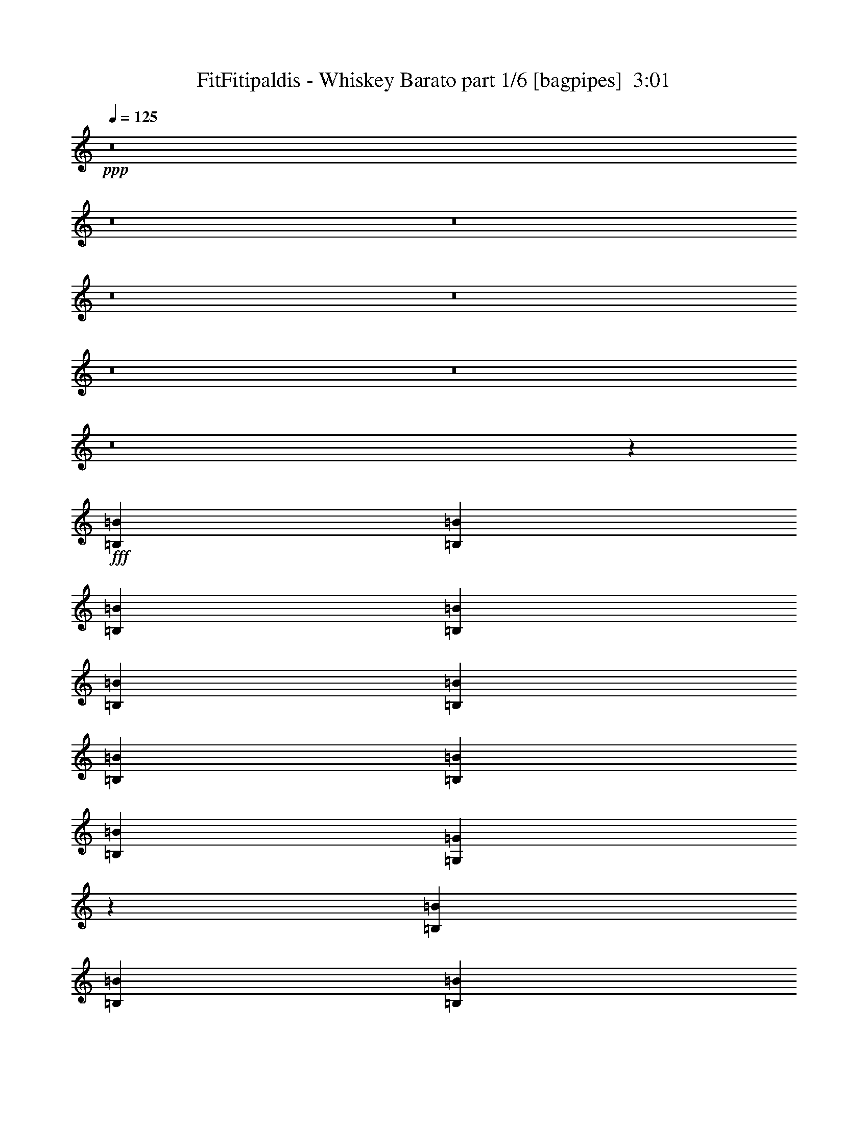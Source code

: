 % Produced with Bruzo's Transcoding Environment
% Transcribed by  Bruzo

X:1
T:  FitFitipaldis - Whiskey Barato part 1/6 [bagpipes]  3:01
Z: Transcribed with BruTE 64
L: 1/4
Q: 125
K: C
+ppp+
z8
z8
z8
z8
z8
z8
z8
z8
z36927/9524
+fff+
[=B,6879/19048=B6879/19048]
[=B,12567/38096=B12567/38096]
[=B,6879/19048=B6879/19048]
[=B,1571/4762=B1571/4762]
[=B,6879/19048=B6879/19048]
[=B,26325/38096=B26325/38096]
[=B,13163/19048=B13163/19048]
[=B,26325/38096=B26325/38096]
[=B,6879/19048=B6879/19048]
[=G,12203/38096=G12203/38096]
z2528/2381
[=B,6879/19048=B6879/19048]
[=B,1571/4762=B1571/4762]
[=B,6879/19048=B6879/19048]
[=B,12567/38096=B12567/38096]
[=B,6879/19048=B6879/19048]
[=A,13163/19048=A13163/19048]
[=A,26325/38096=A26325/38096]
[=A,13163/19048=A13163/19048]
[=A,7085/19048=A7085/19048]
z32403/19048
[=A,6879/19048=A6879/19048]
[=B,13163/19048=B13163/19048]
[=C6879/19048=c6879/19048]
[=C12567/38096=c12567/38096]
[=C6879/19048=c6879/19048]
[=C1571/4762=c1571/4762]
[=C6879/19048=c6879/19048]
[=C26325/38096=c26325/38096]
[=C10021/9524=c10021/9524]
[=A,12567/38096=A12567/38096]
[=D6879/19048=d6879/19048]
[=D1571/4762=d1571/4762]
[=D6879/19048=d6879/19048]
[=D12567/38096=d12567/38096]
[=D6879/19048=d6879/19048]
[=D13163/19048=d13163/19048]
[=E6879/19048=e6879/19048]
[=B,26325/38096=B26325/38096]
[=A,13163/19048=A13163/19048]
[=G,6009/19048=G6009/19048]
z54391/38096
[=B,12567/38096=B12567/38096]
[=B,6879/19048=B6879/19048]
[=B,1571/4762=B1571/4762]
[=B,6879/19048=B6879/19048]
[=B,12567/38096=B12567/38096]
[=B,6879/9524=B6879/9524]
[=B,13163/19048=B13163/19048]
[=B,26325/38096=B26325/38096]
[=B,1571/4762=B1571/4762]
[=G,13851/38096=G13851/38096]
z19995/19048
[=B,1571/4762=B1571/4762]
[=B,6879/19048=B6879/19048]
[=B,12567/38096=B12567/38096]
[=B,6879/19048=B6879/19048]
[=B,1571/4762=B1571/4762]
[=A,26325/38096=A26325/38096]
[=A,6879/9524=A6879/9524]
[=A,13163/19048=A13163/19048]
[=A,12247/38096=A12247/38096]
z80487/38096
[=A,1571/4762=A1571/4762]
[=B,6879/19048=B6879/19048]
[=C12567/38096=c12567/38096]
[=C6879/19048=c6879/19048]
[=C1571/4762=c1571/4762]
[=C6879/19048=c6879/19048]
[=C6879/19048=c6879/19048]
[=C26325/38096=c26325/38096]
[=C13163/19048=c13163/19048]
[=A,26325/38096=A26325/38096]
[=D1571/4762=d1571/4762]
[=D6879/19048=d6879/19048]
[=D6879/19048=d6879/19048]
[=D12567/38096=d12567/38096]
[=D6879/19048=d6879/19048]
[=D13163/19048=d13163/19048]
[=E12567/38096=e12567/38096]
[=B,13163/19048=B13163/19048]
[=A,6879/9524=A6879/9524]
[=G,3119/9524=G3119/9524]
z13323/4762
[=C26325/38096=c26325/38096]
[=C1571/4762=c1571/4762]
[=C26325/38096=c26325/38096]
[=C13163/19048=c13163/19048]
[=E6879/9524=e6879/9524]
[=E26325/38096=e26325/38096]
[=E13163/19048=e13163/19048]
[=D26325/38096=d26325/38096]
[=D66409/38096=d66409/38096]
[=B,1571/4762=B1571/4762]
[=B,6879/19048=B6879/19048]
[=B,12567/38096=B12567/38096]
[=B,6879/19048=B6879/19048]
[=D13163/19048=d13163/19048]
[=D6879/19048=d6879/19048]
[=B,26325/38096=B26325/38096]
[=A,13163/19048=A13163/19048]
[=A,56019/9524=A56019/9524]
z13255/2381
[=C13163/19048=c13163/19048]
[=C6879/19048=c6879/19048]
[=C26325/38096=c26325/38096]
[=C13163/19048=c13163/19048]
[=E26325/38096=e26325/38096]
[=E13163/19048=e13163/19048]
[=E26325/38096=e26325/38096]
[=D13163/19048=d13163/19048]
[=D66409/38096=d66409/38096]
[=B,6879/19048=B6879/19048]
[=B,12567/38096=B12567/38096]
[=B,6879/19048=B6879/19048]
[=B,1571/4762=B1571/4762]
[=D6879/9524=d6879/9524]
[=D12567/38096=d12567/38096]
[=B,13163/19048=B13163/19048]
[=A,26325/38096=A26325/38096]
[=A,225725/38096=A225725/38096]
z264273/38096
[=B,6879/19048=B6879/19048]
[=B,1571/4762=B1571/4762]
[=B,6879/19048=B6879/19048]
[=B,12567/38096=B12567/38096]
[=B,6879/19048=B6879/19048]
[=B,13163/19048=B13163/19048]
[=B,26325/38096=B26325/38096]
[=B,13163/19048=B13163/19048]
[=B,6879/19048=B6879/19048]
[=G,6153/19048=G6153/19048]
z40345/38096
[=B,12567/38096=B12567/38096]
[=B,6879/19048=B6879/19048]
[=B,6879/19048=B6879/19048]
[=B,1571/4762=B1571/4762]
[=B,6879/19048=B6879/19048]
[=A,26325/38096=A26325/38096]
[=A,13163/19048=A13163/19048]
[=A,26325/38096=A26325/38096]
[=A,7137/19048=A7137/19048]
z64703/38096
[=A,6879/19048=A6879/19048]
[=B,26325/38096=B26325/38096]
[=C6879/19048=c6879/19048]
[=C1571/4762=c1571/4762]
[=C6879/19048=c6879/19048]
[=C12567/38096=c12567/38096]
[=C6879/19048=c6879/19048]
[=C13163/19048=c13163/19048]
[=C40083/38096=c40083/38096]
[=A,1571/4762=A1571/4762]
[=D6879/19048=d6879/19048]
[=D12567/38096=d12567/38096]
[=D6879/19048=d6879/19048]
[=D1571/4762=d1571/4762]
[=D6879/19048=d6879/19048]
[=D26325/38096=d26325/38096]
[=E6879/19048=e6879/19048]
[=B,13163/19048=B13163/19048]
[=A,26325/38096=A26325/38096]
[=G,66409/38096=G66409/38096]
[=G,1571/4762=G1571/4762]
[=G,6879/19048=G6879/19048]
[=G,12567/38096=G12567/38096]
[=A,6879/19048=A6879/19048]
[=B,1571/4762=B1571/4762]
[=B,6879/19048=B6879/19048]
[=B,12567/38096=B12567/38096]
[=B,6879/19048=B6879/19048]
[=B,6879/19048=B6879/19048]
[=B,1571/4762=B1571/4762]
[=B,6879/19048=B6879/19048]
[=B,12567/38096=B12567/38096]
[=B,6879/19048=B6879/19048]
[=B,1571/4762=B1571/4762]
[=B,6879/19048=B6879/19048]
[=B,6879/19048=B6879/19048]
[=B,12567/38096=B12567/38096]
[=G,6879/19048=G6879/19048]
[=G,1571/4762=G1571/4762]
[=A,6879/19048=A6879/19048]
[=C12567/38096=c12567/38096]
[=A,13163/19048=A13163/19048]
[=A,6879/9524=A6879/9524]
[=B,12567/38096=B12567/38096]
[=A,13163/19048=A13163/19048]
[=C26325/38096=c26325/38096]
[=A,26921/19048=A26921/19048]
[=A,12567/38096=A12567/38096]
[=B,6879/19048=B6879/19048]
[=C38893/38096=c38893/38096]
[=C6879/19048=c6879/19048]
[=C1571/4762=c1571/4762]
[=A,6879/19048=A6879/19048]
[=A,6879/19048=A6879/19048]
[=B,12567/38096=B12567/38096]
[=C6879/19048=c6879/19048]
[=C13163/19048=c13163/19048]
[=C26325/38096=c26325/38096]
[=A,1571/4762=A1571/4762]
[=A,6879/19048=A6879/19048]
[=B,6879/19048=B6879/19048]
[=C26325/38096=c26325/38096]
[=C13163/19048=c13163/19048]
[=B,26325/38096=B26325/38096]
[=A,13163/19048=A13163/19048]
[=A,26325/38096=A26325/38096]
[=G,78977/38096=G78977/38096]
[=C6879/9524=c6879/9524]
[=C12567/38096=c12567/38096]
[=C13163/19048=c13163/19048]
[=C26325/38096=c26325/38096]
[=E13163/19048=e13163/19048]
[=E6879/9524=e6879/9524]
[=E26325/38096=e26325/38096]
[=D13163/19048=d13163/19048]
[=D66409/38096=d66409/38096]
[=B,12567/38096=B12567/38096]
[=B,6879/19048=B6879/19048]
[=B,1571/4762=B1571/4762]
[=B,6879/19048=B6879/19048]
[=D26325/38096=d26325/38096]
[=D1571/4762=d1571/4762]
[=B,6879/9524=B6879/9524]
[=A,26325/38096=A26325/38096]
[=A,56045/9524=A56045/9524]
z211977/38096
[=C26325/38096=c26325/38096]
[=C6879/19048=c6879/19048]
[=C13163/19048=c13163/19048]
[=C26325/38096=c26325/38096]
[=E13163/19048=e13163/19048]
[=E26325/38096=e26325/38096]
[=E13163/19048=e13163/19048]
[=D26325/38096=d26325/38096]
[=D66409/38096=d66409/38096]
[=B,6879/19048=B6879/19048]
[=B,1571/4762=B1571/4762]
[=B,6879/19048=B6879/19048]
[=B,12567/38096=B12567/38096]
[=D6879/9524=d6879/9524]
[=D1571/4762=d1571/4762]
[=B,26325/38096=B26325/38096]
[=A,13163/19048=A13163/19048]
[=A,56457/9524=A56457/9524]
z8
z8
z8
z8
z8
z8
z8
z8
z8
z8
z8
z8
z8
z8
z8
z8
z8
z15/4

X:2
T:  FitFitipaldis - Whiskey Barato part 2/6 [pibgorn]  3:01
Z: Transcribed with BruTE 64
L: 1/4
Q: 125
K: C
+ppp+
z8
z8
z8
z8
z8
z8
z8
z8
z8
z8
z8
z8
z8
z8
z8
z8
z8
z8
z8
z8
z8
z8
z8
z8
z8
z8
z8
z8
z8
z8
z8
z8
z8
z8
z8
z8
z8
z8
z69695/9524
+fff+
[=D,6879/19048]
[=E,1571/4762]
[=G,6879/19048]
[=B,13143/9524]
z13837/38096
[=D,12567/38096]
[=E,6879/19048]
[=G,1571/4762]
[=B,54415/38096]
z5997/19048
[=D,6879/19048]
[=E,12567/38096]
[=G,6879/19048]
[=B,52687/38096]
z6861/19048
[=D,1571/4762]
[=E,6879/19048]
[=G,12567/38096]
[=B,52149/38096]
z3565/9524
[=D,6879/19048]
[=E,1571/4762]
[=G,6879/19048]
[^A,52801/38096]
z12417/38096
[=D,6879/19048]
[=E,6879/19048]
[=G,1571/4762]
[^A,52263/38096]
z7073/19048
[=D,12567/38096]
[=E,6879/19048]
[=G,6879/19048]
[=B,13229/9524]
z12303/38096
[=D,6879/19048]
[=E,12567/38096]
[=G,6879/19048]
[=B,26189/19048]
z14031/38096
[=B,1571/4762]
[=B,6879/19048]
[=B,12567/38096]
[=A,54221/38096]
z3047/9524
[=B,6879/19048]
[=B,1571/4762]
[=B,6879/19048]
[=A,13123/9524]
z13917/38096
[=B,12567/38096]
[=B,6879/19048]
[=B,1571/4762]
[=G,54335/38096]
z6037/19048
[=B,6879/19048]
[=B,12567/38096]
[=B,6879/19048]
[=G,52607/38096]
z6901/19048
[=D,1571/4762]
[=E,6879/19048]
[=G,12567/38096]
[=B,52069/38096]
z3585/9524
[=D,6879/19048]
[=E,1571/4762]
[=G,6879/19048]
[=B,52721/38096]
z12497/38096
[=D,6879/19048]
[=E,6879/19048]
[=G,1571/4762]
[=B,52183/38096]
z7113/19048
[=D,6879/19048]
[=E,12567/38096]
[=G,6879/19048]
[=B,13209/9524]
z12383/38096
[=D,6879/19048]
[=E,6879/19048]
[=G,12567/38096]
[^A,26149/19048]
z14111/38096
[=D,1571/4762]
[=E,6879/19048]
[=G,6879/19048]
[^A,26475/19048]
z3067/9524
[=D,6879/19048]
[=E,1571/4762]
[=G,6879/19048]
[=B,13103/9524]
z13997/38096
[=D,12567/38096]
[=E,6879/19048]
[=G,1571/4762]
[=B,54255/38096]
z6077/19048
[=B,6879/19048]
[=B,12567/38096]
[=B,6879/19048]
[=A,52527/38096]
z6941/19048
[=B,1571/4762]
[=B,6879/19048]
[=B,12567/38096]
[=A,10021/9524]
[=D,6879/19048]
[=G,12567/38096]
[=G,6879/19048]
[=A,1571/4762]
[=B,6879/19048]
[=G,12567/38096]
[=B,6879/19048]
[=A,1571/4762]
[=D,6879/19048]
[=G,6879/19048]
[=G,12567/38096]
[=A,6879/19048]
[=B,1571/4762]
[=G,26325/38096]
[=G12889/19048]
z103/16

X:3
T:  FitFitipaldis - Whiskey Barato part 3/6 [flute]  3:01
Z: Transcribed with BruTE 64
L: 1/4
Q: 125
K: C
+ppp+
z6615/38096
+fff+
[=B1571/4762]
[=A6879/38096]
[=B6879/38096]
[=B12567/38096]
[=A6879/19048]
[=G1571/4762]
[=E6879/19048]
[=D12567/38096]
[=G,6879/19048=D6879/19048]
[=G,/8-=D/8]
[=G,2249/9524]
[=G,1571/4762=E1571/4762]
[=G,/8-=A,/8]
[=G,2249/9524]
[=G,12567/38096=D12567/38096]
[=G,/8-=A,/8]
[=G,2249/9524]
[=G,1571/4762=E1571/4762]
[=G,26325/38096=D26325/38096]
[=B6879/19048]
[=A6879/38096]
[=B6879/38096]
[=B1571/4762]
[=A6879/19048]
[=G12567/38096]
[=E6879/19048]
[=D1571/4762]
[=G,6879/19048=D6879/19048]
[=G,/8-=D/8]
[=G,7805/38096]
[=G,6879/19048=E6879/19048]
[=G,/8-=A,/8]
[=G,2249/9524]
[=G,1571/4762=D1571/4762]
[=G,/8-=A,/8]
[=G,2249/9524]
[=G,12567/38096=E12567/38096]
[=G,13163/19048=D13163/19048]
[=B6879/19048]
[=A6879/38096]
[=B711/4762]
[=B6879/19048]
[=A6879/19048]
[=G1571/4762]
[=E6879/19048]
[=D12567/38096]
[=C6879/19048=G6879/19048]
[=E,/8=C/8-]
[=C3903/19048]
[=C6879/19048=A6879/19048]
[=E,/8=C/8-]
[=C7805/38096]
[=C6879/19048=G6879/19048]
[=E,/8=C/8-]
[=C2249/9524]
[=C1571/4762=A1571/4762]
[=C26325/38096=G26325/38096]
[=B6879/19048]
[=A6879/38096]
[=B5689/38096]
[=B6879/19048]
[=A12567/38096]
[=G6879/19048]
[=E6879/19048]
[=D1571/4762]
[=G,6879/19048=D6879/19048]
[=G,/8-=D/8]
[=G,7805/38096]
[=G,6879/19048=E6879/19048]
[=G,/8-=A,/8]
[=G,3903/19048]
[=G,6879/19048=D6879/19048]
[=G,/8-=A,/8]
[=G,2249/9524]
[=G,12567/38096=E12567/38096]
[=G,13163/19048=D13163/19048]
[=B6879/19048]
[=A6879/38096]
[=B711/4762]
[=B6879/19048]
[=A1571/4762]
[=G6879/19048]
[=E6879/19048]
[=D12567/38096]
[=D6879/19048=A6879/19048]
[=D2605/19048]
z3679/19048
[=D6879/19048=B6879/19048]
[=D5075/38096]
z1873/9524
[=D6879/19048=A6879/19048]
[=D4941/38096]
z7627/38096
[=D6879/19048=B6879/19048]
[=D3/8-=A3/8]
[=D12039/38096]
[=B6879/19048]
[=A5689/38096]
[=B6879/38096]
[=B6879/19048]
[=A12567/38096]
[=G6879/19048]
[=E1571/4762]
[=D6879/19048]
[=G,6879/19048=D6879/19048]
[=G,/8-=D/8]
[=G,7805/38096]
[=G,6879/19048=E6879/19048]
[=G,/8-=A,/8]
[=G,3903/19048]
[=G,6879/19048=D6879/19048]
[=G,/8-=A,/8]
[=G,7805/38096]
[=G,6879/19048=E6879/19048]
[=G,13163/19048=D13163/19048]
[=B6879/19048]
[=A711/4762]
[=B6879/38096]
[=B6879/19048]
[=A1571/4762]
[=G6879/19048]
[=E12567/38096]
[=D6879/19048]
[=G,1571/4762=D1571/4762]
[=G,/8-=D/8]
[=G,2249/9524]
[=G,6879/19048=E6879/19048]
[=G,/8-=A,/8]
[=G,7805/38096]
[=G,6879/19048=D6879/19048]
[=G,/8-=A,/8]
[=G,3903/19048]
[=G,6879/19048=E6879/19048]
[=G,26325/38096=D26325/38096]
[=B1571/4762]
[=A6879/38096]
[=B6879/38096]
[=B6879/19048]
[=A12567/38096]
[=G6879/19048]
[=E1571/4762]
[=D6879/19048]
[=G,12567/38096=D12567/38096]
[=G,/8-=D/8]
[=G,2249/9524]
[=G,1571/4762=E1571/4762]
[=G,/8-=A,/8]
[=G,2249/9524]
[=G,6879/19048=D6879/19048]
[=G,/8-=A,/8]
[=G,7805/38096]
[=G,6879/19048=E6879/19048]
[=G,13163/19048=D13163/19048]
[=B12567/38096]
[=A6879/38096]
[=B6879/38096]
[=B1571/4762]
[=A6879/19048]
[=G6879/19048]
[=E12567/38096]
[=D6879/19048]
[=C1571/4762=G1571/4762]
[=E,/8=C/8-]
[=C2249/9524]
[=C12567/38096=A12567/38096]
[=E,/8=C/8-]
[=C2249/9524]
[=C1571/4762=G1571/4762]
[=E,/8=C/8-]
[=C2249/9524]
[=C6879/19048=A6879/19048]
[=C26325/38096=G26325/38096]
[=B1571/4762]
[=A6879/38096]
[=B6879/38096]
[=B12567/38096]
[=A6879/19048]
[=G1571/4762]
[=E6879/19048]
[=D6879/19048]
[=G,12567/38096=D12567/38096]
[=G,/8-=D/8]
[=G,2249/9524]
[=G,1571/4762=E1571/4762]
[=G,/8-=A,/8]
[=G,2249/9524]
[=G,12567/38096=D12567/38096]
[=G,/8-=A,/8]
[=G,2249/9524]
[=G,1571/4762=E1571/4762]
[=G,6879/9524=D6879/9524]
[=B12567/38096]
[=A6879/38096]
[=B6879/38096]
[=B1571/4762]
[=A6879/19048]
[=G12567/38096]
[=E6879/19048]
[=D1571/4762]
[=D6879/19048=A6879/19048]
[=D/8]
z2249/9524
[=D12567/38096=B12567/38096]
[=D/8]
z2249/9524
[=D1571/4762=A1571/4762]
[=D/8]
z2249/9524
[=D12567/38096=B12567/38096]
[=D3/8-=A3/8]
[=D1505/4762]
[=B6879/19048]
[=A6879/38096]
[=B6879/38096]
[=B12567/38096]
[=A6879/19048]
[=G1571/4762]
[=E6879/19048]
[=D12567/38096]
[=G,6879/19048=D6879/19048]
[=G,/8-=D/8]
[=G,2249/9524]
[=G,1571/4762=E1571/4762]
[=G,/8-=A,/8]
[=G,2249/9524]
[=G,12567/38096=D12567/38096]
[=G,/8-=A,/8]
[=G,2249/9524]
[=G,1571/4762=E1571/4762]
[=G,13941/38096=D13941/38096]
z105119/38096
[=G,/8]
z2249/9524
[=D4935/38096]
z477/2381
[=E/8]
z2249/9524
[=D4801/38096]
z8957/38096
[=G5329/38096]
z7239/38096
[=E/8]
z2249/9524
[=D2597/19048]
z7373/38096
[=E/8]
z2249/9524
[=G,1265/9524]
z1877/9524
[=D/8]
z2249/9524
[=E4925/38096]
z3821/19048
[=D1661/9524]
z3557/19048
[=G4791/38096]
z8967/38096
[=E5319/38096]
z7249/38096
[=D/8]
z2249/9524
[=E324/2381]
z7383/38096
[=D/8]
z2249/9524
[^F2525/19048]
z3759/19048
[=A/8]
z2249/9524
[^F4915/38096]
z1913/9524
[=D3317/19048]
z1781/9524
[=A4781/38096]
z8977/38096
[^F5309/38096]
z7259/38096
[=A/8]
z2249/9524
[=D2587/19048]
z7393/38096
[^F/8]
z2249/9524
[=A315/2381]
z941/4762
[^F/8]
z2249/9524
[=D4905/38096]
z3831/19048
[=A414/2381]
z3567/19048
[^F4771/38096]
z8987/38096
[=A5299/38096]
z7269/38096
[=D/8]
z2249/9524
[^F1291/9524]
z7403/38096
[=A/8]
z2249/9524
[^F2515/19048]
z3769/19048
[=D/8]
z2249/9524
[=A4895/38096]
z959/4762
[^F3307/19048]
z893/4762
[=A/8]
z2249/9524
[=D5289/38096]
z7279/38096
[^F/8]
z2249/9524
[=A2577/19048]
z7413/38096
[^F/8]
z2249/9524
[=D1255/9524]
z1887/9524
[=A/8]
z2249/9524
[^F4885/38096]
z3841/19048
[=A1651/9524]
z3577/19048
[=D/8]
z2249/9524
[^F5279/38096]
z7289/38096
[=A/8]
z2249/9524
[^F643/4762]
z7423/38096
[=D/8]
z2249/9524
[=A2505/19048]
z3779/19048
[^F/8]
z2249/9524
[=A4875/38096]
z1923/9524
[=G,13737/38096]
z23189/9524
[=G,4865/38096]
z3851/19048
[=D823/4762]
z3587/19048
[=E/8]
z2249/9524
[=D5259/38096]
z7309/38096
[=G/8]
z2249/9524
[=E1281/9524]
z7443/38096
[=D/8]
z2249/9524
[=E2495/19048]
z3789/19048
[=G,/8]
z2249/9524
[=D4855/38096]
z482/2381
[=E3287/19048]
z449/2381
[=D/8]
z2249/9524
[=G5249/38096]
z7319/38096
[=E/8]
z2249/9524
[=D2557/19048]
z7453/38096
[=E/8]
z2249/9524
[=D1245/9524]
z1897/9524
[^F/8]
z2249/9524
[=A4845/38096]
z3861/19048
[^F1641/9524]
z3597/19048
[=D/8]
z2249/9524
[=A5239/38096]
z7329/38096
[^F/8]
z2249/9524
[=A319/2381]
z7463/38096
[=D/8]
z2249/9524
[^F2485/19048]
z3799/19048
[=A/8]
z2249/9524
[^F4835/38096]
z1933/9524
[=D3277/19048]
z1801/9524
[=A/8]
z2249/9524
[^F5229/38096]
z7339/38096
[=A/8]
z2249/9524
[=D2547/19048]
z7473/38096
[^F/8]
z2249/9524
[=A310/2381]
z951/4762
[^F/8]
z2249/9524
[=D4825/38096]
z8933/38096
[=A5353/38096]
z3607/19048
[^F/8]
z2249/9524
[=A5219/38096]
z7349/38096
[=D/8]
z2249/9524
[^F1271/9524]
z7483/38096
[=A/8]
z2249/9524
[^F2475/19048]
z3809/19048
[=D/8]
z2249/9524
[=A4815/38096]
z8943/38096
[^F5343/38096]
z903/4762
[=A/8]
z2249/9524
[=D5209/38096]
z7359/38096
[^F/8]
z2249/9524
[=A2537/19048]
z7493/38096
[^F/8]
z2249/9524
[=D1235/9524]
z1907/9524
[=A/8]
z2249/9524
[^F4805/38096]
z8953/38096
[=A5333/38096]
z3617/19048
[=G,/8]
z2249/9524
[=D5199/38096]
z7369/38096
[=E/8]
z2249/9524
[=D633/4762]
z7503/38096
[=G/8]
z2249/9524
[=E2465/19048]
z3819/19048
[=D/8]
z2249/9524
[=E4795/38096]
z8963/38096
[=C5323/38096]
z1811/9524
[=E/8]
z2249/9524
[=G5189/38096]
z7379/38096
[=E/8]
z2249/9524
[=c2527/19048]
z7513/38096
[=G/8]
z2249/9524
[=E615/4762]
z478/2381
[=G3319/19048]
z445/2381
[=C4785/38096]
z8973/38096
[=E5313/38096]
z3627/19048
[=G/8]
z2249/9524
[=E5179/38096]
z7389/38096
[=c/8]
z2249/9524
[=G1261/9524]
z7523/38096
[=E/8]
z2249/9524
[=G2455/19048]
z3829/19048
[=G,1657/9524]
z3565/19048
[=D4775/38096]
z8983/38096
[=E5303/38096]
z454/2381
[=D/8]
z2249/9524
[=G5169/38096]
z7399/38096
[=E/8]
z2249/9524
[=D2517/19048]
z7533/38096
[=E/8]
z2249/9524
[=G,1225/9524]
z1917/9524
[=D3309/19048]
z1785/9524
[=E4765/38096]
z8993/38096
[=D5293/38096]
z3637/19048
[=G/8]
z2249/9524
[=E5159/38096]
z7409/38096
[=D/8]
z2249/9524
[=E314/2381]
z7543/38096
[=D/8]
z2249/9524
[^F2445/19048]
z3839/19048
[=A413/2381]
z3575/19048
[^F/8]
z2249/9524
[=D5283/38096]
z1821/9524
[=A/8]
z2249/9524
[^F5149/38096]
z7419/38096
[=A/8]
z2249/9524
[=D2507/19048]
z7553/38096
[^F/8]
z2249/9524
[=A305/2381]
z961/4762
[^F3299/19048]
z895/4762
[=D/8]
z2249/9524
[=A5273/38096]
z3647/19048
[^F/8]
z2249/9524
[=A5139/38096]
z7429/38096
[=G,/8]
z2249/9524
[=D1251/9524]
z7563/38096
[=E/8]
z2249/9524
[=D2435/19048]
z3849/19048
[=G1647/9524]
z3585/19048
[=E/8]
z2249/9524
[=D5263/38096]
z913/4762
[=E/8]
z2249/9524
[=G,5129/38096]
z7439/38096
[=D/8]
z2249/9524
[=E2497/19048]
z7573/38096
[=D/8]
z2249/9524
[=G1215/9524]
z1927/9524
[=E3289/19048]
z1795/9524
[=D/8]
z2249/9524
[=E5253/38096]
z3657/19048
[=C/8]
z2249/9524
[=E5119/38096]
z7449/38096
[=G/8]
z2249/9524
[=E623/4762]
z7583/38096
[=c/8]
z2249/9524
[=G2425/19048]
z3859/19048
[=E821/4762]
z3595/19048
[=G/8]
z2249/9524
[=C5243/38096]
z1831/9524
[=E/8]
z2249/9524
[=G5109/38096]
z7459/38096
[=E/8]
z2249/9524
[=c2487/19048]
z7593/38096
[=G/8]
z2249/9524
[=E605/4762]
z483/2381
[=G3279/19048]
z450/2381
[=G,/8]
z2249/9524
[=D5233/38096]
z3667/19048
[=E/8]
z2249/9524
[=D5099/38096]
z7469/38096
[=G/8]
z2249/9524
[=E1241/9524]
z7603/38096
[=D/8]
z2249/9524
[=E2415/19048]
z3869/19048
[=G,1637/9524]
z3605/19048
[=D/8]
z2249/9524
[=E5223/38096]
z459/2381
[=D/8]
z2249/9524
[=G5089/38096]
z7479/38096
[=E/8]
z2249/9524
[=D2477/19048]
z7613/38096
[=E/8]
z2249/9524
[=D1205/9524]
z4469/19048
[^F1337/9524]
z1805/9524
[=A/8]
z2249/9524
[^F5213/38096]
z3677/19048
[=D/8]
z2249/9524
[=A5079/38096]
z7489/38096
[^F/8]
z2249/9524
[=A309/2381]
z7623/38096
[=D/8]
z2249/9524
[^F2405/19048]
z2237/9524
[=A2669/19048]
z3615/19048
[^F/8]
z2249/9524
[=D5203/38096]
z1841/9524
[=A/8]
z2249/9524
[^F5069/38096]
z7499/38096
[=A/8]
z2249/9524
[=G,2467/19048]
z7633/38096
[=D/8]
z2249/9524
[=E300/2381]
z4479/19048
[=D333/2381]
z905/4762
[=G/8]
z2249/9524
[=E5193/38096]
z3687/19048
[=D/8]
z2249/9524
[=E5059/38096]
z7509/38096
[=G,/8]
z2249/9524
[=D1231/9524]
z7643/38096
[=E6643/38096]
z7115/38096
[=D2395/19048]
z1121/4762
[=G2659/19048]
z3625/19048
[=E/8]
z2249/9524
[=D5183/38096]
z923/4762
[=E/8]
z2249/9524
[=G,762/2381]
z46555/19048
[=G,/8]
z2249/9524
[=D5039/38096]
z7529/38096
[=E/8]
z2249/9524
[=D613/4762]
z7663/38096
[=G6623/38096]
z7135/38096
[=E2385/19048]
z2247/9524
[=D2649/19048]
z3635/19048
[=E/8]
z2249/9524
[=G,5163/38096]
z1851/9524
[=D/8]
z2249/9524
[=E5029/38096]
z7539/38096
[=D/8]
z2249/9524
[=G2447/19048]
z7673/38096
[=E6613/38096]
z7145/38096
[=D/8]
z2249/9524
[=E661/4762]
z455/2381
[=D/8]
z2249/9524
[^F5153/38096]
z3707/19048
[=A/8]
z2249/9524
[^F5019/38096]
z7549/38096
[=D/8]
z2249/9524
[=A1221/9524]
z7683/38096
[^F6603/38096]
z7155/38096
[=A/8]
z2249/9524
[=D2639/19048]
z3645/19048
[^F/8]
z2249/9524
[=A5143/38096]
z464/2381
[^F/8]
z2249/9524
[=D5009/38096]
z7559/38096
[=A/8]
z2249/9524
[^F2437/19048]
z7693/38096
[=A6593/38096]
z7165/38096
[=D/8]
z2249/9524
[^F1317/9524]
z1825/9524
[=A/8]
z2249/9524
[^F5133/38096]
z3717/19048
[=D/8]
z2249/9524
[=A4999/38096]
z7569/38096
[^F/8]
z2249/9524
[=A304/2381]
z7703/38096
[=D6583/38096]
z7175/38096
[^F/8]
z2249/9524
[=A2629/19048]
z3655/19048
[^F/8]
z2249/9524
[=D5123/38096]
z1861/9524
[=A/8]
z2249/9524
[^F4989/38096]
z7579/38096
[=A/8]
z2249/9524
[=D2427/19048]
z7713/38096
[^F6573/38096]
z7185/38096
[=A/8]
z2249/9524
[^F328/2381]
z915/4762
[=D/8]
z2249/9524
[=A5113/38096]
z3727/19048
[^F/8]
z2249/9524
[=A4979/38096]
z7589/38096
[=G,/8]
z2249/9524
[=D1211/9524]
z7723/38096
[=E6563/38096]
z7195/38096
[=D/8]
z2249/9524
[=G2619/19048]
z3665/19048
[=E/8]
z2249/9524
[=D5103/38096]
z933/4762
[=E/8]
z2249/9524
[=G,4969/38096]
z7599/38096
[=D/8]
z2249/9524
[=E2417/19048]
z7733/38096
[=D6553/38096]
z7205/38096
[=G/8]
z2249/9524
[=E1307/9524]
z1835/9524
[=D/8]
z2249/9524
[=E5093/38096]
z3737/19048
[=G,/8]
z2249/9524
[=D4959/38096]
z7609/38096
[=E/8]
z2249/9524
[=D603/4762]
z4467/19048
[=G669/4762]
z7215/38096
[=E/8]
z2249/9524
[=D2609/19048]
z3675/19048
[=E/8]
z2249/9524
[=D5083/38096]
z1871/9524
[^F/8]
z2249/9524
[=A4949/38096]
z7619/38096
[^F/8]
z2249/9524
[=D2407/19048]
z559/2381
[=A2671/19048]
z7225/38096
[^F/8]
z2249/9524
[=A651/4762]
z460/2381
[=D/8]
z2249/9524
[^F5073/38096]
z3747/19048
[=A/8]
z2249/9524
[^F4939/38096]
z7629/38096
[=D/8]
z2249/9524
[=A1201/9524]
z4477/19048
[^F1333/9524]
z7235/38096
[=A/8]
z2249/9524
[=D2599/19048]
z3685/19048
[^F/8]
z2249/9524
[=A5063/38096]
z469/2381
[^F/8]
z2249/9524
[=D4929/38096]
z7639/38096
[=A/8]
z2249/9524
[^F2397/19048]
z2241/9524
[=A2661/19048]
z7245/38096
[=D/8]
z2249/9524
[^F1297/9524]
z1845/9524
[=A/8]
z2249/9524
[^F5053/38096]
z3757/19048
[=D/8]
z2249/9524
[=A4919/38096]
z7649/38096
[^F6637/38096]
z7121/38096
[=A299/2381]
z4487/19048
[=D332/2381]
z7255/38096
[^F/8]
z2249/9524
[=A2589/19048]
z3695/19048
[^F/8]
z2249/9524
[=D5043/38096]
z1881/9524
[=A/8]
z2249/9524
[^F4909/38096]
z7659/38096
[=A6627/38096]
z7131/38096
[=G,2387/19048]
z1123/4762
[=D2651/19048]
z7265/38096
[=E/8]
z2249/9524
[=D323/2381]
z925/4762
[=G/8]
z2249/9524
[=E5033/38096]
z3767/19048
[=D/8]
z2249/9524
[=E4899/38096]
z7669/38096
[=C6617/38096]
z7141/38096
[=E1191/9524]
z4497/19048
[=G1323/9524]
z7275/38096
[=E/8]
z2249/9524
[=c2579/19048]
z3705/19048
[=G/8]
z2249/9524
[=E5023/38096]
z943/4762
[=G/8]
z2249/9524
[=C4889/38096]
z7679/38096
[=E6607/38096]
z7151/38096
[=G/8]
z2249/9524
[=E2641/19048]
z7285/38096
[=c/8]
z2249/9524
[=G1287/9524]
z1855/9524
[=E/8]
z2249/9524
[=G5013/38096]
z3777/19048
[=G,/8]
z2249/9524
[=D4879/38096]
z7689/38096
[=E6597/38096]
z7161/38096
[=D/8]
z2249/9524
[=G659/4762]
z7295/38096
[=E/8]
z2249/9524
[=D2569/19048]
z3715/19048
[=E/8]
z2249/9524
[=G,5003/38096]
z1891/9524
[=D/8]
z2249/9524
[=E4869/38096]
z7699/38096
[=D6587/38096]
z7171/38096
[=G/8]
z2249/9524
[=E2631/19048]
z7305/38096
[=D/8]
z2249/9524
[=E641/4762]
z465/2381
[=D/8]
z2249/9524
[^F4993/38096]
z3787/19048
[=A/8]
z2249/9524
[^F4859/38096]
z7709/38096
[=D6577/38096]
z7181/38096
[=A/8]
z2249/9524
[^F1313/9524]
z7315/38096
[=A/8]
z2249/9524
[=D2559/19048]
z3725/19048
[^F/8]
z2249/9524
[=A4983/38096]
z474/2381
[^F/8]
z2249/9524
[=D4849/38096]
z7719/38096
[=A6567/38096]
z7191/38096
[^F/8]
z2249/9524
[=A2621/19048]
z7325/38096
[=G,/8]
z2249/9524
[=D1277/9524]
z1865/9524
[=E/8]
z2249/9524
[=D4973/38096]
z3797/19048
[=G/8]
z2249/9524
[=E4839/38096]
z7729/38096
[=D6557/38096]
z7201/38096
[=E/8]
z2249/9524
[=G,327/2381]
z7335/38096
[=D/8]
z2249/9524
[=E2549/19048]
z3735/19048
[=D/8]
z2249/9524
[=G4963/38096]
z1901/9524
[=E/8]
z2249/9524
[=D4829/38096]
z8929/38096
[=E5357/38096]
z7211/38096
[=C/8]
z2249/9524
[=E2611/19048]
z7345/38096
[=G/8]
z2249/9524
[=E318/2381]
z935/4762
[=c/8]
z2249/9524
[=G4953/38096]
z3807/19048
[=E/8]
z2249/9524
[=G4819/38096]
z8939/38096
[=C5347/38096]
z7221/38096
[=E/8]
z2249/9524
[=G1303/9524]
z7355/38096
[=E/8]
z2249/9524
[=c2539/19048]
z3745/19048
[=G/8]
z2249/9524
[=E4943/38096]
z953/4762
[=G/8]
z2249/9524
[=G,4809/38096]
z8949/38096
[=D5337/38096]
z7231/38096
[=E/8]
z2249/9524
[=D2601/19048]
z7365/38096
[=G/8]
z2249/9524
[=E1267/9524]
z1875/9524
[=D/8]
z2249/9524
[=E4933/38096]
z3817/19048
[=G,/8]
z2249/9524
[=D4799/38096]
z8959/38096
[=E5327/38096]
z7241/38096
[=D/8]
z2249/9524
[=G649/4762]
z7375/38096
[=E/8]
z2249/9524
[=D2529/19048]
z3755/19048
[=E/8]
z2249/9524
[=D4923/38096]
z1911/9524
[^F3321/19048]
z1779/9524
[=A4789/38096]
z8969/38096
[^F5317/38096]
z7251/38096
[=D/8]
z2249/9524
[=A2591/19048]
z7385/38096
[^F/8]
z2249/9524
[=A631/4762]
z470/2381
[=D/8]
z2249/9524
[^F4913/38096]
z3827/19048
[=A829/4762]
z3563/19048
[^F4779/38096]
z8979/38096
[=D5307/38096]
z7261/38096
[=A/8]
z2249/9524
[^F1293/9524]
z7395/38096
[=A/8]
z2249/9524
[=G,2519/19048]
z3765/19048
[=D/8]
z2249/9524
[=E4903/38096]
z479/2381
[=D3311/19048]
z446/2381
[=G4769/38096]
z8989/38096
[=E5297/38096]
z7271/38096
[=D/8]
z2249/9524
[=E2581/19048]
z21163/38096
[=B1571/4762]
[=A6879/38096]
[=B6879/38096]
[=B12567/38096]
[=A6879/19048]
[=G6879/19048]
[=E1571/4762]
[=D6879/19048]
[=G,12567/38096=D12567/38096]
[=G,/8-=D/8]
[=G,2249/9524]
[=G,1571/4762=E1571/4762]
[=G,/8-=A,/8]
[=G,2249/9524]
[=G,12567/38096=D12567/38096]
[=G,/8-=A,/8]
[=G,2249/9524]
[=G,6879/19048=E6879/19048]
[=G,13163/19048=D13163/19048]
[=B12567/38096]
[=A6879/38096]
[=B6879/38096]
[=B1571/4762]
[=A6879/19048]
[=G12567/38096]
[=E6879/19048]
[=D6879/19048]
[=G,1571/4762=D1571/4762]
[=G,/8-=D/8]
[=G,2249/9524]
[=G,12567/38096=E12567/38096]
[=G,/8-=A,/8]
[=G,2249/9524]
[=G,1571/4762=D1571/4762]
[=G,/8-=A,/8]
[=G,2249/9524]
[=G,12567/38096=E12567/38096]
[=G,6879/9524=D6879/9524]
[=B1571/4762]
[=A6879/38096]
[=B6879/38096]
[=B12567/38096]
[=A6879/19048]
[=G1571/4762]
[=E6879/19048]
[=D12567/38096]
[=C6879/19048=G6879/19048]
[=E,/8=C/8-]
[=C2249/9524]
[=C1571/4762=A1571/4762]
[=E,/8=C/8-]
[=C2249/9524]
[=C12567/38096=G12567/38096]
[=E,/8=C/8-]
[=C2249/9524]
[=C1571/4762=A1571/4762]
[=C26325/38096=G26325/38096]
[=B6879/19048]
[=A6879/38096]
[=B6879/38096]
[=B1571/4762]
[=A6879/19048]
[=G12567/38096]
[=E6879/19048]
[=D1571/4762]
[=G,6879/19048=D6879/19048]
[=G,/8-=D/8]
[=G,7805/38096]
[=G,6879/19048=E6879/19048]
[=G,/8-=A,/8]
[=G,2249/9524]
[=G,1571/4762=D1571/4762]
[=G,/8-=A,/8]
[=G,2249/9524]
[=G,12567/38096=E12567/38096]
[=G,13163/19048=D13163/19048]
[=B6879/19048]
[=A6879/38096]
[=B6879/38096]
[=B12567/38096]
[=A6879/19048]
[=G1571/4762]
[=E6879/19048]
[=D12567/38096]
[=G,6879/19048=D6879/19048]
[=G,/8-=D/8]
[=G,3903/19048]
[=G,6879/19048=E6879/19048]
[=G,/8-=A,/8]
[=G,2249/9524]
[=G,12567/38096=D12567/38096]
[=G,/8-=A,/8]
[=G,2249/9524]
[=G,1571/4762=E1571/4762]
[=G,26325/38096=D26325/38096]
[=B6879/19048]
[=A6879/38096]
[=B5689/38096]
[=B6879/19048]
[=A6879/19048]
[=G12567/38096]
[=E6879/19048]
[=D1571/4762]
[=G,6879/19048=D6879/19048]
[=G,/8-=D/8]
[=G,7805/38096]
[=G,6879/19048=E6879/19048]
[=G,/8-=A,/8]
[=G,3903/19048]
[=G,6879/19048=D6879/19048]
[=G,/8-=A,/8]
[=G,2249/9524]
[=G,12567/38096=E12567/38096]
[=G,13163/19048=D13163/19048]
[=B6879/19048]
[=A6879/38096]
[=B711/4762]
[=B6879/19048]
[=A1571/4762]
[=G6879/19048]
[=E6879/19048]
[=D12567/38096]
[=G,6879/19048=D6879/19048]
[=G,/8-=D/8]
[=G,3903/19048]
[=G,6879/19048=E6879/19048]
[=G,/8-=A,/8]
[=G,7805/38096]
[=G,6879/19048=D6879/19048]
[=G,/8-=A,/8]
[=G,3903/19048]
[=G,6879/19048=E6879/19048]
[=G,26325/38096=D26325/38096]
[=B6879/19048]
[=A5689/38096]
[=B6879/38096]
[=B6879/19048]
[=A12567/38096]
[=G6879/19048]
[=E1571/4762]
[=D6879/19048]
[=C6879/19048=G6879/19048]
[=E,/8=C/8-]
[=C7805/38096]
[=C6879/19048=A6879/19048]
[=E,/8=C/8-]
[=C3903/19048]
[=C6879/19048=G6879/19048]
[=E,/8=C/8-]
[=C7805/38096]
[=C6879/19048=A6879/19048]
[=C13163/19048=G13163/19048]
[=B6879/19048]
[=A711/4762]
[=B6879/38096]
[=B6879/19048]
[=A1571/4762]
[=G6879/19048]
[=E12567/38096]
[=D6879/19048]
[=G,1571/4762=D1571/4762]
[=G,/8-=D/8]
[=G,2249/9524]
[=G,6879/19048=E6879/19048]
[=G,/8-=A,/8]
[=G,7805/38096]
[=G,6879/19048=D6879/19048]
[=G,/8-=A,/8]
[=G,3903/19048]
[=G,6879/19048=E6879/19048]
[=G,26325/38096=D26325/38096]
[=B1571/4762]
[=A6879/38096]
[=B6879/38096]
[=B6879/19048]
[=A12567/38096]
[=G6879/19048]
[=E1571/4762]
[=D6879/19048]
[=D12567/38096=A12567/38096]
[=D/8]
z2249/9524
[=D1571/4762=B1571/4762]
[=D/8]
z2249/9524
[=D6879/19048=A6879/19048]
[=D5251/38096]
z1829/9524
[=D6879/19048=B6879/19048]
[=D5/16-=A5/16]
[=D14421/38096]
[=B12567/38096]
[=A6879/38096]
[=B6879/38096]
[=B1571/4762]
[=A6879/19048]
[=G6879/19048]
[=E12567/38096]
[=D6879/19048]
[=G,1571/4762=D1571/4762]
[=G,/8-=D/8]
[=G,2249/9524]
[=G,12567/38096=E12567/38096]
[=G,/8-=A,/8]
[=G,2249/9524]
[=G,1571/4762=D1571/4762]
[=G,/8-=A,/8]
[=G,2249/9524]
[=G,6879/19048=E6879/19048]
[=G,6187/19048=D6187/19048]
z33301/19048
[=D6879/19048]
[=E1571/4762]
[=G6879/19048]
[=B32609/19048]
[=D6879/19048]
[=E6879/19048]
[=G1571/4762]
[=B66409/38096]
[=D12567/38096]
[=E6879/19048]
[=G6879/19048]
[=B65219/38096]
[=D6879/19048]
[=E12567/38096]
[=G6879/19048]
[=B66409/38096]
[=D1571/4762]
[=E6879/19048]
[=G12567/38096]
[^A66409/38096]
[=D6879/19048]
[=E1571/4762]
[=G6879/19048]
[^A66409/38096]
[=D12567/38096]
[=E6879/19048]
[=G1571/4762]
[=B66409/38096]
[=D6879/19048]
[=E12567/38096]
[=G6879/19048]
[=B52647/38096]
z6881/19048
[=B1571/4762]
[=B6879/19048]
[=B12567/38096]
[=A66409/38096]
[=B6879/19048]
[=B1571/4762]
[=B6879/19048]
[=A32609/19048]
[=B6879/19048]
[=B6879/19048]
[=B1571/4762]
[=G66409/38096]
[=B12567/38096]
[=B6879/19048]
[=B6879/19048]
[=G65219/38096]
[=D6879/19048]
[=E12567/38096]
[=G6879/19048]
[=B66409/38096]
[=D1571/4762]
[=E6879/19048]
[=G12567/38096]
[=B66409/38096]
[=D6879/19048]
[=E1571/4762]
[=G6879/19048]
[=B66409/38096]
[=D12567/38096]
[=E6879/19048]
[=G1571/4762]
[=B66409/38096]
[=D6879/19048]
[=E12567/38096]
[=G6879/19048]
[^A66409/38096]
[=D1571/4762]
[=E6879/19048]
[=G12567/38096]
[^A66409/38096]
[=D6879/19048]
[=E1571/4762]
[=G6879/19048]
[=B66409/38096]
[=D12567/38096]
[=E6879/19048]
[=G1571/4762]
[=B66409/38096]
[=B6879/19048]
[=B12567/38096]
[=B6879/19048]
[=A65219/38096]
[=B6879/19048]
[=B6879/19048]
[=B12567/38096]
[=A78449/38096]
z3/8
[=D6879/19048]
[=G12567/38096]
[=G6879/19048]
[=A1571/4762]
[=B6879/19048]
[=G12567/38096]
[=B6879/19048]
[=A1571/4762]
[=D6879/19048]
[=G6879/19048]
[=G12567/38096]
[=A6879/19048]
[=B1571/4762]
[=G26325/38096]
[=G12889/19048]
z103/16

X:4
T:  FitFitipaldis - Whiskey Barato part 4/6 [lute]  3:01
Z: Transcribed with BruTE 64
L: 1/4
Q: 125
K: C
+ppp+
z6615/38096
+fff+
[=b1571/4762]
[=c'6879/38096]
[=d6879/38096]
[=b12567/38096]
[=c'6879/19048]
[=b1571/4762]
[=e6879/19048]
[=d12567/38096]
[=G6879/19048=d6879/19048]
[=G/8-=d/8]
[=G2249/9524]
[=G1571/4762=e1571/4762]
[=G/8-=A/8]
[=G2249/9524]
[=G12567/38096=d12567/38096]
[=G/8-=A/8]
[=G2249/9524]
[=G1571/4762=e1571/4762]
[=G26325/38096=d26325/38096]
[=b6879/19048]
[=c'6879/38096]
[=d6879/38096]
[=b1571/4762]
[=c'6879/19048]
[=b12567/38096]
[=e6879/19048]
[=d1571/4762]
[=G6879/19048=d6879/19048]
[=G/8-=d/8]
[=G7805/38096]
[=G6879/19048=e6879/19048]
[=G/8-=A/8]
[=G2249/9524]
[=G1571/4762=d1571/4762]
[=G/8-=A/8]
[=G2249/9524]
[=G12567/38096=e12567/38096]
[=G13163/19048=d13163/19048]
[=b6879/19048]
[=c'6879/38096]
[=d711/4762]
[=b6879/19048]
[=c'6879/19048]
[=b1571/4762]
[=e6879/19048]
[=d12567/38096]
[=c6879/19048=g6879/19048]
[=E/8=c/8-]
[=c3903/19048]
[=c6879/19048=a6879/19048]
[=E/8=c/8-]
[=c7805/38096]
[=c6879/19048=g6879/19048]
[=E/8=c/8-]
[=c2249/9524]
[=c1571/4762=a1571/4762]
[=c26325/38096=g26325/38096]
[=b6879/19048]
[=c'6879/38096]
[=d5689/38096]
[=b6879/19048]
[=c'12567/38096]
[=b6879/19048]
[=e6879/19048]
[=d1571/4762]
[=G6879/19048=d6879/19048]
[=G/8-=d/8]
[=G7805/38096]
[=G6879/19048=e6879/19048]
[=G/8-=A/8]
[=G3903/19048]
[=G6879/19048=d6879/19048]
[=G/8-=A/8]
[=G2249/9524]
[=G12567/38096=e12567/38096]
[=G13163/19048=d13163/19048]
[=b6879/19048]
[=c'6879/38096]
[=d711/4762]
[=b6879/19048]
[=c'1571/4762]
[=b6879/19048]
[=e6879/19048]
[=d12567/38096]
[^f13163/19048]
[=a6879/19048]
[=d26325/38096]
[=c'52651/38096]
[=b6879/19048]
[=c'5689/38096]
[=d6879/38096]
[=b6879/19048]
[=c'12567/38096]
[=b6879/19048]
[=e1571/4762]
[=d6879/19048]
[=G6879/19048=d6879/19048]
[=G/8-=d/8]
[=G7805/38096]
[=G6879/19048=e6879/19048]
[=G/8-=A/8]
[=G3903/19048]
[=G6879/19048=d6879/19048]
[=G/8-=A/8]
[=G7805/38096]
[=G6879/19048=e6879/19048]
[=G13163/19048=d13163/19048]
[=b6879/19048]
[=c'711/4762]
[=d6879/38096]
[=b6879/19048]
[=c'1571/4762]
[=b6879/19048]
[=e12567/38096]
[=d6879/19048]
[=G1571/4762=d1571/4762]
[=G/8-=d/8]
[=G2249/9524]
[=G6879/19048=e6879/19048]
[=G/8-=A/8]
[=G7805/38096]
[=G6879/19048=d6879/19048]
[=G/8-=A/8]
[=G3903/19048]
[=G6879/19048=e6879/19048]
[=G26325/38096=d26325/38096]
[=b1571/4762]
[=c'6879/38096]
[=d6879/38096]
[=b6879/19048]
[=c'12567/38096]
[=b6879/19048]
[=e1571/4762]
[=d6879/19048]
[=G12567/38096=d12567/38096]
[=G/8-=d/8]
[=G2249/9524]
[=G1571/4762=e1571/4762]
[=G/8-=A/8]
[=G2249/9524]
[=G6879/19048=d6879/19048]
[=G/8-=A/8]
[=G7805/38096]
[=G6879/19048=e6879/19048]
[=G13163/19048=d13163/19048]
[=b12567/38096]
[=c'6879/38096]
[=d6879/38096]
[=b1571/4762]
[=c'6879/19048]
[=b6879/19048]
[=e12567/38096]
[=d6879/19048]
[=c1571/4762=g1571/4762]
[=E/8=c/8-]
[=c2249/9524]
[=c12567/38096=a12567/38096]
[=E/8=c/8-]
[=c2249/9524]
[=c1571/4762=g1571/4762]
[=E/8=c/8-]
[=c2249/9524]
[=c6879/19048=a6879/19048]
[=c26325/38096=g26325/38096]
[=b1571/4762]
[=c'6879/38096]
[=d6879/38096]
[=b12567/38096]
[=c'6879/19048]
[=b1571/4762]
[=e6879/19048]
[=d6879/19048]
[=G12567/38096=d12567/38096]
[=G/8-=d/8]
[=G2249/9524]
[=G1571/4762=e1571/4762]
[=G/8-=A/8]
[=G2249/9524]
[=G12567/38096=d12567/38096]
[=G/8-=A/8]
[=G2249/9524]
[=G1571/4762=e1571/4762]
[=G6879/9524=d6879/9524]
[=b12567/38096]
[=c'6879/38096]
[=d6879/38096]
[=b1571/4762]
[=c'6879/19048]
[=b12567/38096]
[=e6879/19048]
[=d1571/4762]
[^f6879/9524]
[=a12567/38096]
[=d13163/19048]
[=c'52651/38096]
[=b6879/19048]
[=c'6879/38096]
[=d6879/38096]
[=b12567/38096]
[=c'6879/19048]
[=b1571/4762]
[=e6879/19048]
[=d12567/38096]
[=G6879/19048=d6879/19048]
[=G/8-=d/8]
[=G2249/9524]
[=G1571/4762=e1571/4762]
[=G/8-=A/8]
[=G2249/9524]
[=G12567/38096=d12567/38096]
[=G/8-=A/8]
[=G2249/9524]
[=G1571/4762=e1571/4762]
[=G13941/38096=d13941/38096]
z105119/38096
[=G6879/19048=d6879/19048]
[=G4935/38096]
z477/2381
[=G6879/19048=e6879/19048]
[=G4801/38096]
z8957/38096
[=G1571/4762=d1571/4762]
[=G/8]
z2249/9524
[=G12567/38096=e12567/38096]
[=G13163/19048=d13163/19048]
[=G/8]
z2249/9524
[=G12567/38096=e12567/38096]
[=G/8]
z2249/9524
[=G6879/19048=d6879/19048]
[=G5319/38096]
z7249/38096
[=G6879/19048=e6879/19048]
[=G324/2381]
z7383/38096
[=d6879/19048=a6879/19048]
[=G2525/19048]
z3759/19048
[=d6879/19048=b6879/19048]
[=G4915/38096]
z1913/9524
[=d6879/19048=a6879/19048]
[=G4781/38096]
z8977/38096
[=d1571/4762=b1571/4762]
[=d26325/38096=a26325/38096]
[=G/8]
z2249/9524
[=d1571/4762=b1571/4762]
[=G/8]
z2249/9524
[=d12567/38096=a12567/38096]
[=G/8]
z2249/9524
[=d6879/19048=b6879/19048]
[=G5299/38096]
z7269/38096
[=d6879/19048=a6879/19048]
[=G1291/9524]
z7403/38096
[=d6879/19048=b6879/19048]
[=G2515/19048]
z3769/19048
[=d6879/19048=a6879/19048]
[=G4895/38096]
z959/4762
[=d6879/19048=b6879/19048]
[=d13163/19048=a13163/19048]
[=G/8]
z2249/9524
[=d12567/38096=b12567/38096]
[=G/8]
z2249/9524
[=d1571/4762=a1571/4762]
[=G/8]
z2249/9524
[=d12567/38096=b12567/38096]
[=G/8]
z2249/9524
[=d6879/19048=a6879/19048]
[=G5279/38096]
z7289/38096
[=d6879/19048=b6879/19048]
[=G643/4762]
z7423/38096
[=d6879/19048=a6879/19048]
[=G2505/19048]
z3779/19048
[=d6879/19048=b6879/19048]
[=E4875/38096]
z1923/9524
[=G13737/38096=d13737/38096]
z23189/9524
[=G12567/38096=d12567/38096]
[=G/8]
z2249/9524
[=G6879/19048=e6879/19048]
[=G5259/38096]
z7309/38096
[=G6879/19048=d6879/19048]
[=G1281/9524]
z7443/38096
[=G6879/19048=e6879/19048]
[=G13163/19048=d13163/19048]
[=G4855/38096]
z482/2381
[=G6879/19048=e6879/19048]
[=G/8]
z2249/9524
[=G1571/4762=d1571/4762]
[=G/8]
z2249/9524
[=G12567/38096=e12567/38096]
[=G/8]
z2249/9524
[=d1571/4762=a1571/4762]
[=G/8]
z2249/9524
[=d12567/38096=b12567/38096]
[=G/8]
z2249/9524
[=d6879/19048=a6879/19048]
[=G5239/38096]
z7329/38096
[=d6879/19048=b6879/19048]
[=d26325/38096=a26325/38096]
[=G2485/19048]
z3799/19048
[=d6879/19048=b6879/19048]
[=G4835/38096]
z1933/9524
[=d6879/19048=a6879/19048]
[=G/8]
z2249/9524
[=d1571/4762=b1571/4762]
[=G/8]
z2249/9524
[=d12567/38096=a12567/38096]
[=G/8]
z2249/9524
[=d1571/4762=b1571/4762]
[=G/8]
z2249/9524
[=d6879/19048=a6879/19048]
[=G5353/38096]
z3607/19048
[=d6879/19048=b6879/19048]
[=d13163/19048=a13163/19048]
[=G1271/9524]
z7483/38096
[=d6879/19048=b6879/19048]
[=G2475/19048]
z3809/19048
[=d6879/19048=a6879/19048]
[=G4815/38096]
z8943/38096
[=d12567/38096=b12567/38096]
[=G/8]
z2249/9524
[=d1571/4762=a1571/4762]
[=G/8]
z2249/9524
[=d12567/38096=b12567/38096]
[=G/8]
z2249/9524
[=d1571/4762=a1571/4762]
[=G/8]
z2249/9524
[=d6879/19048=b6879/19048]
[=d12567/38096=a12567/38096]
[^a13163/19048]
[=g6879/19048]
[=f12567/38096]
[=f26921/19048]
[=c12567/38096=g12567/38096]
[=G/8]
z2249/9524
[=c1571/4762=a1571/4762]
[=G/8]
z2249/9524
[=c12567/38096=g12567/38096]
[=G/8]
z2249/9524
[=c1571/4762=a1571/4762]
[=c6879/9524=g6879/9524]
[=G5313/38096]
z3627/19048
[=c6879/19048=a6879/19048]
[=G5179/38096]
z7389/38096
[=c6879/19048=g6879/19048]
[=G1261/9524]
z7523/38096
[=c6879/19048=a6879/19048]
[=G2455/19048]
z3829/19048
[=G6879/19048=d6879/19048]
[=G4775/38096]
z8983/38096
[=G12567/38096=e12567/38096]
[=G/8]
z2249/9524
[=G1571/4762=d1571/4762]
[=G/8]
z2249/9524
[=G12567/38096=e12567/38096]
[=G13163/19048=d13163/19048]
[=G/8]
z2249/9524
[=G6879/19048=e6879/19048]
[=G5293/38096]
z3637/19048
[=G6879/19048=d6879/19048]
[=G5159/38096]
z7409/38096
[=G6879/19048=e6879/19048]
[=G314/2381]
z7543/38096
[=d6879/19048=a6879/19048]
[=G2445/19048]
z3839/19048
[=d6879/19048=b6879/19048]
[=G/8]
z2249/9524
[=d12567/38096=a12567/38096]
[=G/8]
z2249/9524
[=d1571/4762=b1571/4762]
[=d26325/38096=a26325/38096]
[=G/8]
z2249/9524
[=d1571/4762=b1571/4762]
[=G/8]
z2249/9524
[=d6879/19048=a6879/19048]
[=G5273/38096]
z3647/19048
[=d6879/19048=b6879/19048]
[=G5139/38096]
z7429/38096
[=G6879/19048=d6879/19048]
[=G1251/9524]
z7563/38096
[=G6879/19048=e6879/19048]
[=G2435/19048]
z3849/19048
[=G6879/19048=d6879/19048]
[=G/8]
z2249/9524
[=G12567/38096=e12567/38096]
[=G13163/19048=d13163/19048]
[=G/8]
z2249/9524
[=G12567/38096=e12567/38096]
[=G/8]
z2249/9524
[=G1571/4762=d1571/4762]
[=G/8]
z2249/9524
[=G6879/19048=e6879/19048]
[=G5253/38096]
z3657/19048
[=c6879/19048=g6879/19048]
[=G5119/38096]
z7449/38096
[=c6879/19048=a6879/19048]
[=G623/4762]
z7583/38096
[=c6879/19048=g6879/19048]
[=G2425/19048]
z3859/19048
[=c6879/19048=a6879/19048]
[=c26325/38096=g26325/38096]
[=G/8]
z2249/9524
[=c1571/4762=a1571/4762]
[=G/8]
z2249/9524
[=c12567/38096=g12567/38096]
[=G/8]
z2249/9524
[=c1571/4762=a1571/4762]
[=G/8]
z2249/9524
[=G6879/19048=d6879/19048]
[=G5233/38096]
z3667/19048
[=G6879/19048=e6879/19048]
[=G5099/38096]
z7469/38096
[=G6879/19048=d6879/19048]
[=G1241/9524]
z7603/38096
[=G6879/19048=e6879/19048]
[=G13163/19048=d13163/19048]
[=G/8]
z2249/9524
[=G12567/38096=e12567/38096]
[=G/8]
z2249/9524
[=G1571/4762=d1571/4762]
[=G/8]
z2249/9524
[=G12567/38096=e12567/38096]
[=G/8]
z2249/9524
[=d6879/19048=a6879/19048]
[=G1337/9524]
z1805/9524
[=d6879/19048=b6879/19048]
[=G5213/38096]
z3677/19048
[=d6879/19048=a6879/19048]
[=G5079/38096]
z7489/38096
[=d6879/19048=b6879/19048]
[=d26325/38096=a26325/38096]
[=G2405/19048]
z2237/9524
[=d1571/4762=b1571/4762]
[=G/8]
z2249/9524
[=d12567/38096=a12567/38096]
[=G/8]
z2249/9524
[=d1571/4762=b1571/4762]
[=G/8]
z2249/9524
[=G12567/38096=d12567/38096]
[=G/8]
z2249/9524
[=G6879/19048=e6879/19048]
[=G333/2381]
z905/4762
[=G6879/19048=d6879/19048]
[=G5193/38096]
z3687/19048
[=G6879/19048=e6879/19048]
[=G13163/19048=d13163/19048]
[=G1231/9524]
z7643/38096
[=G6879/19048=e6879/19048]
[=G2395/19048]
z1121/4762
[=G1571/4762=d1571/4762]
[=G/8]
z2249/9524
[=G12567/38096=e12567/38096]
[=G/8]
z2249/9524
[=G762/2381=d762/2381]
z46555/19048
[=G6879/19048=d6879/19048]
[=G5039/38096]
z7529/38096
[=G6879/19048=e6879/19048]
[=G613/4762]
z7663/38096
[=G6879/19048=d6879/19048]
[=G2385/19048]
z2247/9524
[=G1571/4762=e1571/4762]
[=G26325/38096=d26325/38096]
[=G/8]
z2249/9524
[=G1571/4762=e1571/4762]
[=G/8]
z2249/9524
[=G12567/38096=d12567/38096]
[=G/8]
z2249/9524
[=G6879/19048=e6879/19048]
[=G661/4762]
z455/2381
[=d6879/19048=a6879/19048]
[=G5153/38096]
z3707/19048
[=d6879/19048=b6879/19048]
[=G5019/38096]
z7549/38096
[=d6879/19048=a6879/19048]
[=G1221/9524]
z7683/38096
[=d6879/19048=b6879/19048]
[=d13163/19048=a13163/19048]
[=G/8]
z2249/9524
[=d12567/38096=b12567/38096]
[=G/8]
z2249/9524
[=d1571/4762=a1571/4762]
[=G/8]
z2249/9524
[=d12567/38096=b12567/38096]
[=G/8]
z2249/9524
[=d6879/19048=a6879/19048]
[=G1317/9524]
z1825/9524
[=d6879/19048=b6879/19048]
[=G5133/38096]
z3717/19048
[=d6879/19048=a6879/19048]
[=G4999/38096]
z7569/38096
[=d6879/19048=b6879/19048]
[=d26325/38096=a26325/38096]
[=G/8]
z2249/9524
[=d1571/4762=b1571/4762]
[=G/8]
z2249/9524
[=d12567/38096=a12567/38096]
[=G/8]
z2249/9524
[=d1571/4762=b1571/4762]
[=G/8]
z2249/9524
[=d12567/38096=a12567/38096]
[=G/8]
z2249/9524
[=d6879/19048=b6879/19048]
[=G328/2381]
z915/4762
[=d6879/19048=a6879/19048]
[=G5113/38096]
z3727/19048
[=d6879/19048=b6879/19048]
[=E4979/38096]
z7589/38096
[=c'6879/38096]
[^a6879/38096]
[=g6879/38096]
[^a711/4762]
[=c'6879/38096]
[^a6879/38096]
[=g6879/38096]
[^a6879/38096]
[=c'5689/38096]
[^a6879/38096]
[=g6879/38096]
[^a6879/38096]
[=c'711/4762]
[^a6879/38096]
[=g6879/38096]
[^a6879/38096]
[=f52651/19048]
[=g77653/38096]
[=f3605/4762]
[=d12567/38096=a12567/38096]
[=G/8]
z2249/9524
[=d1571/4762=b1571/4762]
[=G/8]
z2249/9524
[=d6879/19048=a6879/19048]
[=G2671/19048]
z7225/38096
[=d6879/19048=b6879/19048]
[=d13163/19048=a13163/19048]
[=G5073/38096]
z3747/19048
[=d6879/19048=b6879/19048]
[=G4939/38096]
z7629/38096
[=d6879/19048=a6879/19048]
[=G1201/9524]
z4477/19048
[=d12567/38096=b12567/38096]
[=G/8]
z2249/9524
[=d1571/4762=a1571/4762]
[=G/8]
z2249/9524
[=d12567/38096=b12567/38096]
[=G/8]
z2249/9524
[=d1571/4762=a1571/4762]
[=G/8]
z2249/9524
[=d6879/19048=b6879/19048]
[=d26325/38096=a26325/38096]
[=G1297/9524]
z1845/9524
[=d6879/19048=b6879/19048]
[=G5053/38096]
z3757/19048
[=d6879/19048=a6879/19048]
[=G4919/38096]
z7649/38096
[=d6879/19048=b6879/19048]
[=G299/2381]
z4487/19048
[=d12567/38096=a12567/38096]
[=G/8]
z2249/9524
[=d1571/4762=b1571/4762]
[=G/8]
z2249/9524
[=d12567/38096=a12567/38096]
[=G/8]
z2249/9524
[=d1571/4762=b1571/4762]
[=d/8=a/8]
z2249/9524
[=G6879/19048=d6879/19048]
[=G2651/19048]
z7265/38096
[=G6879/19048=e6879/19048]
[=G323/2381]
z925/4762
[=G6879/19048=d6879/19048]
[=G5033/38096]
z3767/19048
[=G6879/19048=e6879/19048]
[=G4899/38096]
z7669/38096
[=c6879/19048=g6879/19048]
[=G1191/9524]
z4497/19048
[=c12567/38096=a12567/38096]
[=G/8]
z2249/9524
[=c1571/4762=g1571/4762]
[=G/8]
z2249/9524
[=c12567/38096=a12567/38096]
[=c13163/19048=g13163/19048]
[=G/8]
z2249/9524
[=c6879/19048=a6879/19048]
[=G2641/19048]
z7285/38096
[=c6879/19048=g6879/19048]
[=G1287/9524]
z1855/9524
[=c6879/19048=a6879/19048]
[=G5013/38096]
z3777/19048
[=G6879/19048=d6879/19048]
[=G4879/38096]
z7689/38096
[=G6879/19048=e6879/19048]
[=G/8]
z2249/9524
[=G12567/38096=d12567/38096]
[=G/8]
z2249/9524
[=G1571/4762=e1571/4762]
[=G26325/38096=d26325/38096]
[=G/8]
z2249/9524
[=G1571/4762=e1571/4762]
[=G/8]
z2249/9524
[=G6879/19048=d6879/19048]
[=G2631/19048]
z7305/38096
[=G6879/19048=e6879/19048]
[=G641/4762]
z465/2381
[=d6879/19048=a6879/19048]
[=G4993/38096]
z3787/19048
[=d6879/19048=b6879/19048]
[=G4859/38096]
z7709/38096
[=d6879/19048=a6879/19048]
[=G/8]
z2249/9524
[=d12567/38096=b12567/38096]
[=d13163/19048=a13163/19048]
[=G/8]
z2249/9524
[=d12567/38096=b12567/38096]
[=G/8]
z2249/9524
[=d1571/4762=a1571/4762]
[=G/8]
z2249/9524
[=d6879/19048=b6879/19048]
[=G2621/19048]
z7325/38096
[=G6879/19048=d6879/19048]
[=G1277/9524]
z1865/9524
[=G6879/19048=e6879/19048]
[=G4973/38096]
z3797/19048
[=G6879/19048=d6879/19048]
[=G4839/38096]
z7729/38096
[=G6879/19048=e6879/19048]
[=G26325/38096=d26325/38096]
[=G/8]
z2249/9524
[=G1571/4762=e1571/4762]
[=G/8]
z2249/9524
[=G12567/38096=d12567/38096]
[=G/8]
z2249/9524
[=G6879/19048=e6879/19048]
[=G5357/38096]
z7211/38096
[=c6879/19048=g6879/19048]
[=G2611/19048]
z7345/38096
[=c6879/19048=a6879/19048]
[=G318/2381]
z935/4762
[=c6879/19048=g6879/19048]
[=G4953/38096]
z3807/19048
[=c6879/19048=a6879/19048]
[=c13163/19048=g13163/19048]
[=G/8]
z2249/9524
[=c12567/38096=a12567/38096]
[=G/8]
z2249/9524
[=c1571/4762=g1571/4762]
[=G/8]
z2249/9524
[=c12567/38096=a12567/38096]
[=G/8]
z2249/9524
[=G6879/19048=d6879/19048]
[=G5337/38096]
z7231/38096
[=G6879/19048=e6879/19048]
[=G2601/19048]
z7365/38096
[=G6879/19048=d6879/19048]
[=G1267/9524]
z1875/9524
[=G6879/19048=e6879/19048]
[=G26325/38096=d26325/38096]
[=G4799/38096]
z8959/38096
[=G1571/4762=e1571/4762]
[=G/8]
z2249/9524
[=G12567/38096=d12567/38096]
[=G/8]
z2249/9524
[=G1571/4762=e1571/4762]
[=G/8]
z2249/9524
[=d12567/38096=a12567/38096]
[=G/8]
z2249/9524
[=d6879/19048=b6879/19048]
[=G5317/38096]
z7251/38096
[=d6879/19048=a6879/19048]
[=G2591/19048]
z7385/38096
[=d6879/19048=b6879/19048]
[=d13163/19048=a13163/19048]
[=G4913/38096]
z3827/19048
[=d6879/19048=b6879/19048]
[=G4779/38096]
z8979/38096
[=d1571/4762=a1571/4762]
[=G/8]
z2249/9524
[=d12567/38096=b12567/38096]
[=G/8]
z2249/9524
[=G1571/4762=d1571/4762]
[=G/8]
z2249/9524
[=G12567/38096=e12567/38096]
[=G/8]
z2249/9524
[=G6879/19048=d6879/19048]
[=G5297/38096]
z7271/38096
[=G6879/19048=e6879/19048]
[=G26325/38096=d26325/38096]
[=b1571/4762]
[=c'6879/38096]
[=d6879/38096]
[=b12567/38096]
[=c'6879/19048]
[=b6879/19048]
[=e1571/4762]
[=d6879/19048]
[=G12567/38096=d12567/38096]
[=G/8-=d/8]
[=G2249/9524]
[=G1571/4762=e1571/4762]
[=G/8-=A/8]
[=G2249/9524]
[=G12567/38096=d12567/38096]
[=G/8-=A/8]
[=G2249/9524]
[=G6879/19048=e6879/19048]
[=G13163/19048=d13163/19048]
[=b12567/38096]
[=c'6879/38096]
[=d6879/38096]
[=b1571/4762]
[=c'6879/19048]
[=b12567/38096]
[=e6879/19048]
[=d6879/19048]
[=G1571/4762=d1571/4762]
[=G/8-=d/8]
[=G2249/9524]
[=G12567/38096=e12567/38096]
[=G/8-=A/8]
[=G2249/9524]
[=G1571/4762=d1571/4762]
[=G/8-=A/8]
[=G2249/9524]
[=G12567/38096=e12567/38096]
[=G6879/9524=d6879/9524]
[=b1571/4762]
[=c'6879/38096]
[=d6879/38096]
[=b12567/38096]
[=c'6879/19048]
[=b1571/4762]
[=e6879/19048]
[=d12567/38096]
[=c6879/19048=g6879/19048]
[=E/8=c/8-]
[=c2249/9524]
[=c1571/4762=a1571/4762]
[=E/8=c/8-]
[=c2249/9524]
[=c12567/38096=g12567/38096]
[=E/8=c/8-]
[=c2249/9524]
[=c1571/4762=a1571/4762]
[=c26325/38096=g26325/38096]
[=b6879/19048]
[=c'6879/38096]
[=d6879/38096]
[=b1571/4762]
[=c'6879/19048]
[=b12567/38096]
[=e6879/19048]
[=d1571/4762]
[=G6879/19048=d6879/19048]
[=G/8-=d/8]
[=G7805/38096]
[=G6879/19048=e6879/19048]
[=G/8-=A/8]
[=G2249/9524]
[=G1571/4762=d1571/4762]
[=G/8-=A/8]
[=G2249/9524]
[=G12567/38096=e12567/38096]
[=G13163/19048=d13163/19048]
[=b6879/19048]
[=c'6879/38096]
[=d6879/38096]
[=b12567/38096]
[=c'6879/19048]
[=b1571/4762]
[=e6879/19048]
[=d12567/38096]
[=G6879/19048=d6879/19048]
[=G/8-=d/8]
[=G3903/19048]
[=G6879/19048=e6879/19048]
[=G/8-=A/8]
[=G2249/9524]
[=G12567/38096=d12567/38096]
[=G/8-=A/8]
[=G2249/9524]
[=G1571/4762=e1571/4762]
[=G26325/38096=d26325/38096]
[=b6879/19048]
[=c'6879/38096]
[=d5689/38096]
[=b6879/19048]
[=c'6879/19048]
[=b12567/38096]
[=e6879/19048]
[=d1571/4762]
[=G6879/19048=d6879/19048]
[=G/8-=d/8]
[=G7805/38096]
[=G6879/19048=e6879/19048]
[=G/8-=A/8]
[=G3903/19048]
[=G6879/19048=d6879/19048]
[=G/8-=A/8]
[=G2249/9524]
[=G12567/38096=e12567/38096]
[=G13163/19048=d13163/19048]
[=b6879/19048]
[=c'6879/38096]
[=d711/4762]
[=b6879/19048]
[=c'1571/4762]
[=b6879/19048]
[=e6879/19048]
[=d12567/38096]
[=G6879/19048=d6879/19048]
[=G/8-=d/8]
[=G3903/19048]
[=G6879/19048=e6879/19048]
[=G/8-=A/8]
[=G7805/38096]
[=G6879/19048=d6879/19048]
[=G/8-=A/8]
[=G3903/19048]
[=G6879/19048=e6879/19048]
[=G26325/38096=d26325/38096]
[=b6879/19048]
[=c'5689/38096]
[=d6879/38096]
[=b6879/19048]
[=c'12567/38096]
[=b6879/19048]
[=e1571/4762]
[=d6879/19048]
[=c6879/19048=g6879/19048]
[=E/8=c/8-]
[=c7805/38096]
[=c6879/19048=a6879/19048]
[=E/8=c/8-]
[=c3903/19048]
[=c6879/19048=g6879/19048]
[=E/8=c/8-]
[=c7805/38096]
[=c6879/19048=a6879/19048]
[=c13163/19048=g13163/19048]
[=b6879/19048]
[=c'711/4762]
[=d6879/38096]
[=b6879/19048]
[=c'1571/4762]
[=b6879/19048]
[=e12567/38096]
[=d6879/19048]
[=G1571/4762=d1571/4762]
[=G/8-=d/8]
[=G2249/9524]
[=G6879/19048=e6879/19048]
[=G/8-=A/8]
[=G7805/38096]
[=G6879/19048=d6879/19048]
[=G/8-=A/8]
[=G3903/19048]
[=G6879/19048=e6879/19048]
[=G26325/38096=d26325/38096]
[=b1571/4762]
[=c'6879/38096]
[=d6879/38096]
[=b6879/19048]
[=c'12567/38096]
[=b6879/19048]
[=e1571/4762]
[=d6879/19048]
[^f26325/38096]
[=a1571/4762]
[=d6879/9524]
[=c'52651/38096]
[=b12567/38096]
[=c'6879/38096]
[=d6879/38096]
[=b1571/4762]
[=c'6879/19048]
[=b6879/19048]
[=e12567/38096]
[=d6879/19048]
[=G1571/4762=d1571/4762]
[=G/8-=d/8]
[=G2249/9524]
[=G12567/38096=e12567/38096]
[=G/8-=A/8]
[=G2249/9524]
[=G1571/4762=d1571/4762]
[=G/8-=A/8]
[=G2249/9524]
[=G6879/19048=e6879/19048]
[=G12567/38096=d12567/38096]
[=G6879/19048=d6879/19048]
[=G5097/38096]
z7471/38096
[=G6879/19048=e6879/19048]
[=G2481/19048]
z7605/38096
[=G6879/19048=d6879/19048]
[=G1207/9524]
z4465/19048
[=G1571/4762=e1571/4762]
[=G26325/38096=d26325/38096]
[=G/8]
z2249/9524
[=G1571/4762=e1571/4762]
[=G/8]
z2249/9524
[=G12567/38096=d12567/38096]
[=G/8]
z2249/9524
[=G6879/19048=e6879/19048]
[=G2673/19048]
z3611/19048
[=G6879/19048=d6879/19048]
[=G5211/38096]
z1839/9524
[=G6879/19048=e6879/19048]
[=G5077/38096]
z7491/38096
[=G6879/19048=d6879/19048]
[=G2471/19048]
z7625/38096
[=G6879/19048=e6879/19048]
[=G13163/19048=d13163/19048]
[=G/8]
z2249/9524
[=G12567/38096=e12567/38096]
[=G/8]
z2249/9524
[=G1571/4762=d1571/4762]
[=G/8]
z2249/9524
[=G12567/38096=e12567/38096]
[=G6879/9524=d6879/9524]
[=G2663/19048]
z3621/19048
[=G6879/19048=e6879/19048]
[=G5191/38096]
z461/2381
[=G6879/19048=d6879/19048]
[=G5057/38096]
z7511/38096
[=G6879/19048=e6879/19048]
[=G2461/19048]
z7645/38096
[=c6879/19048=g6879/19048]
[=G1197/9524]
z4485/19048
[=c1571/4762=a1571/4762]
[=G/8]
z2249/9524
[=c12567/38096=g12567/38096]
[=G/8]
z2249/9524
[=c1571/4762=a1571/4762]
[=c26325/38096=g26325/38096]
[=G/8]
z2249/9524
[=c6879/19048=a6879/19048]
[=G2653/19048]
z3631/19048
[=c6879/19048=g6879/19048]
[=G5171/38096]
z1849/9524
[=c6879/19048=a6879/19048]
[=G5037/38096]
z7531/38096
[=G6879/19048=d6879/19048]
[=G2451/19048]
z7665/38096
[=G6879/19048=e6879/19048]
[=G298/2381]
z4495/19048
[=G1571/4762=d1571/4762]
[=G/8]
z2249/9524
[=G12567/38096=e12567/38096]
[=G13163/19048=d13163/19048]
[=G/8]
z2249/9524
[=G12567/38096=e12567/38096]
[=G/8]
z2249/9524
[=G6879/19048=d6879/19048]
[=G2643/19048]
z3641/19048
[=G6879/19048=e6879/19048]
[=G5151/38096]
z927/4762
[=d6879/19048=a6879/19048]
[=G5017/38096]
z7551/38096
[=d6879/19048=b6879/19048]
[=G2441/19048]
z7685/38096
[=d6879/19048=a6879/19048]
[=G/8]
z2249/9524
[=d1571/4762=b1571/4762]
[=d26325/38096=a26325/38096]
[=G/8]
z2249/9524
[=d1571/4762=b1571/4762]
[=G/8]
z2249/9524
[=d12567/38096=a12567/38096]
[=G/8]
z2249/9524
[=d6879/19048=b6879/19048]
[=G2633/19048]
z3651/19048
[=G6879/19048=d6879/19048]
[=G5131/38096]
z1859/9524
[=G6879/19048=e6879/19048]
[=G4997/38096]
z7571/38096
[=G6879/19048=d6879/19048]
[=G2431/19048]
z7705/38096
[=G6879/19048=e6879/19048]
[=G13163/19048=d13163/19048]
[=G/8]
z2249/9524
[=G12567/38096=e12567/38096]
[=G/8]
z2249/9524
[=G1571/4762=d1571/4762]
[=G/8]
z2249/9524
[=G12567/38096=e12567/38096]
[=G6879/9524=d6879/9524]
[=G2623/19048]
z3661/19048
[=G6879/19048=e6879/19048]
[=G5111/38096]
z466/2381
[=G6879/19048=d6879/19048]
[=G4977/38096]
z7591/38096
[=G6879/19048=e6879/19048]
[=G2421/19048]
z7725/38096
[=G6879/19048=d6879/19048]
[=G/8]
z2249/9524
[=G1571/4762=e1571/4762]
[=G/8]
z2249/9524
[=G12567/38096=d12567/38096]
[=G/8]
z2249/9524
[=G1571/4762=e1571/4762]
[=G26325/38096=d26325/38096]
[=G/8]
z2249/9524
[=G6879/19048=e6879/19048]
[=G2613/19048]
z3671/19048
[=G6879/19048=d6879/19048]
[=G5091/38096]
z1869/9524
[=G6879/19048=e6879/19048]
[=G13163/19048=d13163/19048]
[=G2411/19048]
z1117/4762
[=G12567/38096=e12567/38096]
[=G/8]
z2249/9524
[=G1571/4762=d1571/4762]
[=G/8]
z2249/9524
[=G12567/38096=e12567/38096]
[=G/8]
z2249/9524
[=c1571/4762=g1571/4762]
[=G/8]
z2249/9524
[=c6879/19048=a6879/19048]
[=G1335/9524]
z7227/38096
[=c6879/19048=g6879/19048]
[=G2603/19048]
z3681/19048
[=c6879/19048=a6879/19048]
[=c26325/38096=g26325/38096]
[=G4937/38096]
z7631/38096
[=c6879/19048=a6879/19048]
[=G2401/19048]
z2239/9524
[=c12567/38096=g12567/38096]
[=G/8]
z2249/9524
[=c1571/4762=a1571/4762]
[=G/8]
z2249/9524
[=G12567/38096=d12567/38096]
[=G/8]
z2249/9524
[=G1571/4762=e1571/4762]
[=G/8]
z2249/9524
[=G6879/19048=d6879/19048]
[=G665/4762]
z7247/38096
[=G6879/19048=e6879/19048]
[=G13163/19048=d13163/19048]
[=G5051/38096]
z1879/9524
[=G6879/19048=e6879/19048]
[=G4917/38096]
z7651/38096
[=G6879/19048=d6879/19048]
[=G2391/19048]
z561/2381
[=G12567/38096=e12567/38096]
[=G/8]
z2249/9524
[=d1571/4762=a1571/4762]
[=G/8]
z2249/9524
[=d12567/38096=b12567/38096]
[=G/8]
z2249/9524
[=d1571/4762=a1571/4762]
[=G/8]
z2249/9524
[=d6879/19048=b6879/19048]
[=d26325/38096=a26325/38096]
[=G2583/19048]
z3701/19048
[=d6879/19048=b6879/19048]
[=G5031/38096]
z471/2381
[=d6879/19048=a6879/19048]
[=G4897/38096]
z7671/38096
[=d6879/19048=b6879/19048]
[=G/8]
z2249/9524
[=G26719/38096=d26719/38096]
z6483/9524
[=G13225/19048=d13225/19048]
z26201/38096
[=G26181/38096=d26181/38096=g26181/38096]
z52795/38096
[=G12889/19048=d12889/19048=g12889/19048]
z103/16

X:5
T:  FitFitipaldis - Whiskey Barato part 5/6 [theorbo]  3:01
Z: Transcribed with BruTE 64
L: 1/4
Q: 125
K: C
+ppp+
z98159/38096
+fff+
[=G,6879/9524]
[=C13163/19048]
[=D26325/38096]
[=C13163/19048]
[=G,26325/38096]
[=B,13163/19048]
[=C26325/38096]
[=D13163/19048]
[=G,26325/38096]
[=C6879/9524]
[=D13163/19048]
[=C26325/38096]
[=G,13163/19048]
[=B,26325/38096]
[=C13163/19048]
[=D26325/38096]
[=C13163/19048]
[=F26325/38096]
[=G6879/9524]
[=F13163/19048]
[=C26325/38096]
[=E13163/19048]
[=F26325/38096]
[=G13163/19048]
[=G,26325/38096]
[=C13163/19048]
[=D6879/9524]
[=C26325/38096]
[=G,13163/19048]
[=B,26325/38096]
[=C13163/19048]
[=D26325/38096]
[=D13163/19048]
[=G26325/38096]
[=A13163/19048]
[=G6879/9524]
[=D26325/38096]
[^F13163/19048]
[=G26325/38096]
[=A13163/19048]
[=G,26325/38096]
[=C13163/19048]
[=D26325/38096]
[=C13163/19048]
[=G,6879/9524]
[=B,26325/38096]
[=C13163/19048]
[=D26325/38096]
[=G,13163/19048]
[=C26325/38096]
[=D13163/19048]
[=C26325/38096]
[=G,13163/19048]
[=B,6879/9524]
[=C26325/38096]
[=D13163/19048]
[=G,26325/38096]
[=C13163/19048]
[=D26325/38096]
[=C13163/19048]
[=G,26325/38096]
[=B,13163/19048]
[=C6879/9524]
[=D26325/38096]
[=C13163/19048]
[=F26325/38096]
[=G13163/19048]
[=F26325/38096]
[=C13163/19048]
[=E26325/38096]
[=F13163/19048]
[=G6879/9524]
[=G,26325/38096]
[=C13163/19048]
[=D26325/38096]
[=C13163/19048]
[=G,26325/38096]
[=B,13163/19048]
[=C26325/38096]
[=D13163/19048]
[=D6879/9524]
[=G26325/38096]
[=A13163/19048]
[=G26325/38096]
[=D13163/19048]
[^F26325/38096]
[=G13163/19048]
[=A26325/38096]
[=G,6879/9524]
[=C13163/19048]
[=D26325/38096]
[=C13163/19048]
[=G,1511/4762]
z46607/19048
[=G,53841/38096]
[=B,13163/19048]
[=D26325/38096]
[=G,52651/38096]
[=D52651/38096]
[=G,52651/38096]
[=B,6879/9524]
[=C13163/19048]
[=D52651/38096]
[=A52651/38096]
[=D52651/38096]
[=B,26325/38096]
[=C6879/9524]
[=D52651/38096]
[=A,52651/38096]
[=D52651/38096]
[=C13163/19048]
[=B,26325/38096]
[=G,13737/38096]
z23189/9524
[=G,52651/38096]
[=B,26325/38096]
[=D13163/19048]
[=G,53841/38096]
[=D52651/38096]
[=G,52651/38096]
[=B,13163/19048]
[=C26325/38096]
[=D52651/38096]
[=A26921/19048]
[=D52651/38096]
[=B,26325/38096]
[=C13163/19048]
[=D52651/38096]
[=A,53841/38096]
[=D52651/38096]
[=C13163/19048]
[=B,26325/38096]
[=G,52651/38096]
[=B,26921/19048]
[=C52651/38096]
[=E26325/38096]
[=G13163/19048]
[=C52651/38096]
[=G52651/38096]
[=G,53841/38096]
[=B,13163/19048]
[=D26325/38096]
[=G,52651/38096]
[=B,52651/38096]
[=D26921/19048]
[=G26325/38096]
[=A13163/19048]
[=D52651/38096]
[=A52651/38096]
[=G,52651/38096]
[=B,6879/9524]
[=D26325/38096]
[=G,52651/38096]
[=B,52651/38096]
[=C52651/38096]
[=E13163/19048]
[=G6879/9524]
[=C52651/38096]
[=G52651/38096]
[=G,52651/38096]
[=B,26325/38096]
[=D13163/19048]
[=G,53841/38096]
[=B,52651/38096]
[=D52651/38096]
[=G13163/19048]
[=A26325/38096]
[=D26921/19048]
[=A52651/38096]
[=G,52651/38096]
[=B,26325/38096]
[=D13163/19048]
[=G,53841/38096]
[=B,26469/19048]
z105015/38096
[=G,52651/38096]
[=B,6879/9524]
[=D13163/19048]
[=G,52651/38096]
[=D52651/38096]
[=G,52651/38096]
[=B,26325/38096]
[=C6879/9524]
[=D52651/38096]
[=A52651/38096]
[=D52651/38096]
[=B,13163/19048]
[=C26325/38096]
[=D26921/19048]
[=A,52651/38096]
[=D52651/38096]
[=C26325/38096]
[=B,13163/19048]
[=G,53841/38096]
[=B,13163/19048]
[=D26325/38096]
[=G,52651/38096]
[=D52651/38096]
[=G,26921/19048]
[=B,26325/38096]
[=C13163/19048]
[=D52651/38096]
[=A52651/38096]
[=D52651/38096]
[=B,6879/9524]
[=C26325/38096]
[=D52651/38096]
[=A,52651/38096]
[=D52651/38096]
[=C13163/19048]
[=B,6879/9524]
[=D52651/38096]
[=C26325/38096]
[=B,13163/19048]
[=G,52651/38096]
[=B,52651/38096]
[=C53841/38096]
[=E13163/19048]
[=G26325/38096]
[=C52651/38096]
[=G52651/38096]
[=G,26921/19048]
[=B,26325/38096]
[=D13163/19048]
[=G,52651/38096]
[=B,52651/38096]
[=D52651/38096]
[=G6879/9524]
[=A26325/38096]
[=D52651/38096]
[=A52651/38096]
[=G,52651/38096]
[=B,13163/19048]
[=D6879/9524]
[=G,52651/38096]
[=B,52651/38096]
[=C52651/38096]
[=E26325/38096]
[=G6879/9524]
[=C52651/38096]
[=G52651/38096]
[=G,52651/38096]
[=B,13163/19048]
[=D26325/38096]
[=G,26921/19048]
[=B,52651/38096]
[=D52651/38096]
[=G26325/38096]
[=A13163/19048]
[=D53841/38096]
[=A52651/38096]
[=G,52651/38096]
[=B,13163/19048]
[=D26325/38096]
[=G,13163/19048]
[=B,26325/38096]
[=C6879/9524]
[=D13163/19048]
[=G,26325/38096]
[=C13163/19048]
[=D26325/38096]
[=C13163/19048]
[=G,26325/38096]
[=B,13163/19048]
[=C26325/38096]
[=D6879/9524]
[=G,13163/19048]
[=C26325/38096]
[=D13163/19048]
[=C26325/38096]
[=G,13163/19048]
[=B,26325/38096]
[=C13163/19048]
[=D26325/38096]
[=C6879/9524]
[=F13163/19048]
[=G26325/38096]
[=F13163/19048]
[=C26325/38096]
[=E13163/19048]
[=F26325/38096]
[=G13163/19048]
[=G,26325/38096]
[=C6879/9524]
[=D13163/19048]
[=C26325/38096]
[=G,13163/19048]
[=B,26325/38096]
[=C13163/19048]
[=D26325/38096]
[=G,13163/19048]
[=C6879/9524]
[=D26325/38096]
[=C13163/19048]
[=G,26325/38096]
[=B,13163/19048]
[=C26325/38096]
[=D13163/19048]
[=G,26325/38096]
[=C13163/19048]
[=D6879/9524]
[=C26325/38096]
[=G,13163/19048]
[=B,26325/38096]
[=C13163/19048]
[=D26325/38096]
[=G,13163/19048]
[=C26325/38096]
[=D13163/19048]
[=C6879/9524]
[=G,26325/38096]
[=B,13163/19048]
[=C26325/38096]
[=D13163/19048]
[=C26325/38096]
[=F13163/19048]
[=G26325/38096]
[=F13163/19048]
[=C6879/9524]
[=E26325/38096]
[=F13163/19048]
[=G26325/38096]
[=G,13163/19048]
[=C26325/38096]
[=D13163/19048]
[=C26325/38096]
[=G,13163/19048]
[=B,6879/9524]
[=C26325/38096]
[=D13163/19048]
[=D26325/38096]
[=G13163/19048]
[=A26325/38096]
[=G13163/19048]
[=D26325/38096]
[^F13163/19048]
[=G6879/9524]
[=A26325/38096]
[=G,13163/19048]
[=C26325/38096]
[=D13163/19048]
[=C26325/38096]
[=G,13163/19048]
[=C26325/38096]
[=D6879/9524]
[=C13163/19048]
[=G,26325/38096]
[=B,13163/19048]
[=C26325/38096]
[=D13163/19048]
[=G,26325/38096]
[=C13163/19048]
[=D26325/38096]
[=C6879/9524]
[=G,13163/19048]
[=B,26325/38096]
[=C13163/19048]
[=D26325/38096]
[=G,13163/19048]
[=C26325/38096]
[=D13163/19048]
[=C26325/38096]
[=C6879/9524]
[=F13163/19048]
[=G26325/38096]
[=F13163/19048]
[=C26325/38096]
[=E13163/19048]
[=F26325/38096]
[=G13163/19048]
[=G,26325/38096]
[=C6879/9524]
[=D13163/19048]
[=C26325/38096]
[=G,13163/19048]
[=B,26325/38096]
[=C13163/19048]
[=D26325/38096]
[=D13163/19048]
[^F26325/38096]
[=G6879/9524]
[=A13163/19048]
[=D26325/38096]
[^F13163/19048]
[=G26325/38096]
[=A13163/19048]
[=G,26325/38096]
[=C13163/19048]
[=D26325/38096]
[=C6879/9524]
[=G,13163/19048]
[=B,26325/38096]
[=C13163/19048]
[=D26325/38096]
[=G,13163/19048]
[=C26325/38096]
[=D13163/19048]
[=C26325/38096]
[=G,6879/9524]
[=B,13163/19048]
[=C26325/38096]
[=D13163/19048]
[=G,26325/38096]
[=C13163/19048]
[=D26325/38096]
[=C13163/19048]
[=G,6879/9524]
[=B,26325/38096]
[=C13163/19048]
[=D26325/38096]
[=C13163/19048]
[=F26325/38096]
[=G13163/19048]
[=F26325/38096]
[=C13163/19048]
[=E6879/9524]
[=F26325/38096]
[=G13163/19048]
[=G,26325/38096]
[=C13163/19048]
[=D26325/38096]
[=C13163/19048]
[=G,26325/38096]
[=B,13163/19048]
[=C6879/9524]
[=D26325/38096]
[=D13163/19048]
[^F26325/38096]
[=G13163/19048]
[=A26325/38096]
[=D13163/19048]
[^F26325/38096]
[=G13163/19048]
[=A6879/9524]
[=G,26719/38096]
z6483/9524
[=G,13225/19048]
z26201/38096
[=G,4936/2381]
[=G,12889/19048]
z103/16

X:6
T:  FitFitipaldis - Whiskey Barato part 6/6 [drums]  3:01
Z: Transcribed with BruTE 64
L: 1/4
Q: 125
K: C
+ppp+
z98159/38096
+fff+
[=F,6879/19048=D6879/19048]
[^C,6879/19048]
[^C,1571/4762=C1571/4762]
[^C,6879/19048]
[^C,12567/38096=F,12567/38096]
[^C,6879/19048=F,6879/19048]
[^C,1571/4762=C1571/4762]
[^C,6879/19048]
[^C,12567/38096=F,12567/38096]
[^C,6879/19048]
[^C,6879/19048=C6879/19048]
[^C,1571/4762]
[^C,6879/19048=F,6879/19048]
[^C,12567/38096]
[^C,6879/19048=C6879/19048]
[^C,1571/4762]
[=F,6879/19048=D6879/19048]
[^C,12567/38096]
[^C,6879/19048=C6879/19048]
[^C,6879/19048]
[^C,1571/4762=F,1571/4762]
[^C,6879/19048=F,6879/19048]
[^C,12567/38096=C12567/38096]
[^C,6879/19048]
[^C,1571/4762=F,1571/4762]
[^C,6879/19048]
[^C,12567/38096=C12567/38096]
[^C,6879/19048]
[^C,6879/19048=F,6879/19048]
[^C,1571/4762]
[^C,6879/19048=C6879/19048]
[^C,12567/38096]
[=F,6879/19048=D6879/19048]
[^C,1571/4762]
[^C,6879/19048=C6879/19048]
[^C,12567/38096]
[^C,6879/19048=F,6879/19048]
[^C,6879/19048=F,6879/19048]
[^C,1571/4762=C1571/4762]
[^C,6879/19048]
[^C,12567/38096=F,12567/38096]
[^C,6879/19048]
[^C,1571/4762=C1571/4762]
[^C,6879/19048]
[^C,12567/38096=F,12567/38096]
[^C,6879/19048]
[^C,6879/19048=C6879/19048]
[^C,1571/4762]
[=F,6879/19048=D6879/19048]
[^C,12567/38096]
[^C,6879/19048=C6879/19048]
[^C,1571/4762]
[^C,6879/19048=F,6879/19048]
[^C,6879/19048=F,6879/19048]
[^C,12567/38096=C12567/38096]
[^C,6879/19048]
[^C,1571/4762=F,1571/4762]
[^C,6879/19048]
[^C,12567/38096=C12567/38096]
[^C,6879/19048]
[^C,1571/4762=F,1571/4762]
[^C,6879/19048]
[^C,6879/19048=C6879/19048]
[^C,12567/38096]
[=F,6879/19048=D6879/19048]
[^C,1571/4762]
[^C,6879/19048=C6879/19048]
[^C,12567/38096]
[^C,6879/19048=F,6879/19048]
[^C,1571/4762=F,1571/4762]
[^C,6879/19048=C6879/19048]
[^C,6879/19048]
[^C,12567/38096=F,12567/38096]
[^C,6879/19048]
[^C,1571/4762=C1571/4762]
[^C,6879/19048]
[^C,12567/38096=F,12567/38096]
[^C,6879/19048]
[^C,1571/4762=C1571/4762]
[^C,6879/19048]
[=F,6879/19048=D6879/19048]
[^C,12567/38096]
[^C,6879/19048=C6879/19048]
[^C,1571/4762]
[^C,6879/19048=F,6879/19048]
[^C,12567/38096=F,12567/38096]
[^C,6879/19048=C6879/19048]
[^C,1571/4762]
[^C,6879/19048=F,6879/19048]
[^C,6879/19048]
[^C,12567/38096=C12567/38096]
[^C,6879/19048]
[^C,1571/4762=F,1571/4762]
[^C,6879/19048]
[^C,12567/38096=C12567/38096]
[^C,6879/19048]
[=F,1571/4762=D1571/4762]
[^C,6879/19048]
[^C,6879/19048=C6879/19048]
[^C,12567/38096]
[^C,6879/19048=F,6879/19048]
[^C,1571/4762=F,1571/4762]
[^C,6879/19048=C6879/19048]
[^C,12567/38096]
[^C,6879/19048=F,6879/19048]
[^C,1571/4762]
[^C,6879/19048=C6879/19048]
[^C,6879/19048]
[^C,12567/38096=F,12567/38096]
[^C,6879/19048]
[^C,1571/4762=C1571/4762]
[^C,6879/19048]
[=F,12567/38096=D12567/38096]
[^C,6879/19048]
[^C,1571/4762=C1571/4762]
[^C,6879/19048]
[^C,6879/19048=F,6879/19048]
[^C,12567/38096=F,12567/38096]
[^C,6879/19048=C6879/19048]
[^C,1571/4762]
[^C,6879/19048=F,6879/19048]
[^C,12567/38096]
[^C,6879/19048=C6879/19048]
[^C,1571/4762]
[^C,6879/19048=F,6879/19048]
[^C,6879/19048]
[^C,12567/38096=C12567/38096]
[^C,6879/19048]
[=F,1571/4762=D1571/4762]
[^C,6879/19048]
[^C,12567/38096=C12567/38096]
[^C,6879/19048]
[^C,1571/4762=F,1571/4762]
[^C,6879/19048=F,6879/19048]
[^C,6879/19048=C6879/19048]
[^C,12567/38096]
[^C,6879/19048=F,6879/19048]
[^C,1571/4762]
[^C,6879/19048=C6879/19048]
[^C,12567/38096]
[^C,6879/19048=F,6879/19048]
[^C,1571/4762]
[^C,6879/19048=C6879/19048]
[^C,6879/19048]
[=F,12567/38096=D12567/38096]
[^C,6879/19048]
[^C,1571/4762=C1571/4762]
[^C,6879/19048]
[^C,12567/38096=F,12567/38096]
[^C,6879/19048=F,6879/19048]
[^C,1571/4762=C1571/4762]
[^C,6879/19048]
[^C,6879/19048=F,6879/19048]
[^C,12567/38096]
[^C,6879/19048=C6879/19048]
[^C,1571/4762]
[^C,6879/19048=F,6879/19048]
[^C,12567/38096]
[^C,6879/19048=C6879/19048]
[^C,1571/4762]
[=F,6879/19048=D6879/19048]
[^C,6879/19048]
[^C,12567/38096=C12567/38096]
[^C,6879/19048]
[^C,1571/4762=F,1571/4762]
[^C,6879/19048=F,6879/19048]
[^C,12567/38096=C12567/38096]
[^C,6879/19048]
[^C,1571/4762=F,1571/4762]
[^C,6879/19048]
[^C,6879/19048=C6879/19048]
[^C,12567/38096]
[^C,6879/19048=F,6879/19048]
[^C,1571/4762]
[^C,6879/19048=C6879/19048]
[^C,12567/38096]
[=F,6879/19048=D6879/19048]
[^C,6879/19048]
[^C,1571/4762=C1571/4762]
[^C,6879/19048]
[^C,12567/38096=F,12567/38096]
[^C,6879/19048=F,6879/19048]
[^C,1571/4762=C1571/4762]
[^C,6879/19048]
[=F,52651/19048=D52651/19048]
[=F,6879/19048=D6879/19048]
[^C,12567/38096]
[^C,6879/19048=C6879/19048]
[^C,6879/19048]
[^C,1571/4762=F,1571/4762]
[^C,6879/19048=F,6879/19048]
[^C,12567/38096=C12567/38096]
[^C,6879/19048]
[^C,1571/4762=F,1571/4762]
[^C,6879/19048]
[^C,12567/38096=C12567/38096]
[^C,6879/19048]
[^C,6879/19048=F,6879/19048]
[^C,1571/4762]
[^C,6879/19048=C6879/19048]
[^C,12567/38096]
[=F,6879/19048=D6879/19048]
[^C,1571/4762]
[^C,6879/19048=C6879/19048]
[^C,12567/38096]
[^C,6879/19048=F,6879/19048]
[^C,6879/19048=F,6879/19048]
[^C,1571/4762=C1571/4762]
[^C,6879/19048]
[^C,12567/38096=F,12567/38096]
[^C,6879/19048]
[^C,1571/4762=C1571/4762]
[^C,6879/19048]
[^C,12567/38096=F,12567/38096]
[^C,6879/19048]
[^C,6879/19048=C6879/19048]
[^C,1571/4762]
[=F,6879/19048=D6879/19048]
[^C,12567/38096]
[^C,6879/19048=C6879/19048]
[^C,1571/4762]
[^C,6879/19048=F,6879/19048]
[^C,12567/38096=F,12567/38096]
[^C,6879/19048=C6879/19048]
[^C,6879/19048]
[^C,1571/4762=F,1571/4762]
[^C,6879/19048]
[^C,12567/38096=C12567/38096]
[^C,6879/19048]
[^C,1571/4762=F,1571/4762]
[^C,6879/19048]
[^C,12567/38096=C12567/38096]
[^C,6879/19048]
[=F,6879/19048=D6879/19048]
[^C,1571/4762]
[^C,6879/19048=C6879/19048]
[^C,12567/38096]
[^C,6879/19048=F,6879/19048]
[^C,1571/4762=F,1571/4762]
[^C,6879/19048=C6879/19048]
[^C,12567/38096]
[^C,13737/38096=F,13737/38096]
z23189/9524
[=F,12567/38096=D12567/38096]
[^C,6879/19048]
[^C,6879/19048=C6879/19048]
[^C,1571/4762]
[^C,6879/19048=F,6879/19048]
[^C,12567/38096=F,12567/38096]
[^C,6879/19048=C6879/19048]
[^C,1571/4762]
[^C,6879/19048=F,6879/19048]
[^C,12567/38096]
[^C,6879/19048=C6879/19048]
[^C,6879/19048]
[^C,1571/4762=F,1571/4762]
[^C,6879/19048]
[^C,12567/38096=C12567/38096]
[^C,6879/19048]
[=F,1571/4762=D1571/4762]
[^C,6879/19048]
[^C,12567/38096=C12567/38096]
[^C,6879/19048]
[^C,6879/19048=F,6879/19048]
[^C,1571/4762=F,1571/4762]
[^C,6879/19048=C6879/19048]
[^C,12567/38096]
[^C,6879/19048=F,6879/19048]
[^C,1571/4762]
[^C,6879/19048=C6879/19048]
[^C,12567/38096]
[^C,6879/19048=F,6879/19048]
[^C,6879/19048]
[^C,1571/4762=C1571/4762]
[^C,6879/19048]
[=F,12567/38096=D12567/38096]
[^C,6879/19048]
[^C,1571/4762=C1571/4762]
[^C,6879/19048]
[^C,6879/19048=F,6879/19048]
[^C,12567/38096=F,12567/38096]
[^C,6879/19048=C6879/19048]
[^C,1571/4762]
[^C,6879/19048=F,6879/19048]
[^C,12567/38096]
[^C,6879/19048=C6879/19048]
[^C,1571/4762]
[^C,6879/19048=F,6879/19048]
[^C,6879/19048]
[^C,12567/38096=C12567/38096]
[^C,6879/19048]
[=F,1571/4762=D1571/4762]
[^C,6879/19048]
[^C,12567/38096=C12567/38096]
[^C,6879/19048]
[^C,1571/4762=F,1571/4762]
[^C,6879/19048=F,6879/19048]
[^C,6879/19048=C6879/19048]
[^C,12567/38096]
[=F,6879/19048=D6879/19048]
[^C,1571/4762]
[^C,6879/19048=C6879/19048]
[^C,12567/38096]
[^C,6879/19048=F,6879/19048]
[^C,1571/4762=F,1571/4762]
[^C,6879/19048=C6879/19048]
[^C,6879/19048]
[=F,12567/38096=D12567/38096]
[^C,6879/19048]
[^C,1571/4762=C1571/4762]
[^C,6879/19048]
[^C,12567/38096=F,12567/38096]
[^C,6879/19048=F,6879/19048]
[^C,1571/4762=C1571/4762]
[^C,6879/19048]
[^C,6879/19048=F,6879/19048]
[^C,12567/38096]
[^C,6879/19048=C6879/19048]
[^C,1571/4762]
[^C,6879/19048=F,6879/19048]
[^C,12567/38096]
[^C,6879/19048=C6879/19048]
[^C,1571/4762]
[=F,6879/19048=D6879/19048]
[^C,6879/19048]
[^C,12567/38096=C12567/38096]
[^C,6879/19048]
[^C,1571/4762=F,1571/4762]
[^C,6879/19048=F,6879/19048]
[^C,12567/38096=C12567/38096]
[^C,6879/19048]
[=F,1571/4762=D1571/4762]
[^C,6879/19048]
[^C,6879/19048=C6879/19048]
[^C,12567/38096]
[^C,6879/19048=F,6879/19048]
[^C,1571/4762=F,1571/4762]
[^C,6879/19048=C6879/19048]
[^C,12567/38096]
[=F,6879/19048=D6879/19048]
[^C,1571/4762]
[^C,6879/19048=C6879/19048]
[^C,6879/19048]
[^C,12567/38096=F,12567/38096]
[^C,6879/19048=F,6879/19048]
[^C,1571/4762=C1571/4762]
[^C,6879/19048]
[^C,12567/38096=F,12567/38096]
[^C,6879/19048]
[^C,1571/4762=C1571/4762]
[^C,6879/19048]
[^C,6879/19048=F,6879/19048]
[^C,12567/38096]
[^C,6879/19048=C6879/19048]
[^C,1571/4762]
[=F,6879/19048=D6879/19048]
[^C,12567/38096]
[^C,6879/19048=C6879/19048]
[^C,1571/4762]
[^C,6879/19048=F,6879/19048]
[^C,6879/19048=F,6879/19048]
[^C,12567/38096=C12567/38096]
[^C,6879/19048]
[=F,1571/4762=D1571/4762]
[^C,6879/19048]
[^C,12567/38096=C12567/38096]
[^C,6879/19048]
[^C,1571/4762=F,1571/4762]
[^C,6879/19048=F,6879/19048]
[^C,6879/19048=C6879/19048]
[^C,12567/38096]
[=F,6879/19048=D6879/19048]
[^C,1571/4762]
[^C,6879/19048=C6879/19048]
[^C,12567/38096]
[^C,6879/19048=F,6879/19048]
[^C,1571/4762=F,1571/4762]
[^C,6879/19048=C6879/19048]
[^C,6879/19048]
[^C,12567/38096=F,12567/38096]
[^C,6879/19048]
[^C,1571/4762=C1571/4762]
[^C,6879/19048]
[^C,12567/38096=F,12567/38096]
[^C,6879/19048]
[^C,1571/4762=C1571/4762]
[^C,6879/19048]
[=F,6879/19048=D6879/19048]
[^C,12567/38096]
[^C,6879/19048=C6879/19048]
[^C,1571/4762]
[^C,6879/19048=F,6879/19048]
[^C,12567/38096=F,12567/38096]
[^C,6879/19048=C6879/19048]
[^C,1571/4762]
[=F,6879/19048=D6879/19048]
[^C,6879/19048]
[^C,12567/38096=C12567/38096]
[^C,6879/19048]
[^C,1571/4762=F,1571/4762]
[^C,6879/19048=F,6879/19048]
[^C,12567/38096=C12567/38096]
[^C,6879/19048]
[=F,6879/19048=D6879/19048]
[^C,1571/4762]
[^C,6879/19048=C6879/19048]
[^C,12567/38096]
[^C,6879/19048=F,6879/19048]
[^C,1571/4762=F,1571/4762]
[^C,6879/19048=C6879/19048]
[^C,12567/38096]
[^C,6879/19048=F,6879/19048]
[^C,6879/19048]
[^C,1571/4762=C1571/4762]
[^C,6879/19048]
[^C,12567/38096=F,12567/38096]
[^C,6879/19048]
[^C,1571/4762=C1571/4762]
[^C,6879/19048]
[=F,12567/38096=D12567/38096]
[^C,6879/19048]
[^C,6879/19048=C6879/19048]
[^C,1571/4762]
[^C,6879/19048=F,6879/19048]
[^C,12567/38096=F,12567/38096]
[^C,6879/19048=C6879/19048]
[^C,1571/4762]
[=F,6879/19048=D6879/19048]
[^C,12567/38096]
[^C,6879/19048=C6879/19048]
[^C,6879/19048]
[^C,1571/4762=F,1571/4762]
[^C,6879/19048=F,6879/19048]
[^C,12567/38096=C12567/38096]
[^C,14045/38096]
z105015/38096
[=F,6879/19048=D6879/19048]
[^C,1571/4762]
[^C,6879/19048=C6879/19048]
[^C,12567/38096]
[^C,6879/19048=F,6879/19048]
[^C,6879/19048=F,6879/19048]
[^C,1571/4762=C1571/4762]
[^C,6879/19048]
[^C,12567/38096=F,12567/38096]
[^C,6879/19048]
[^C,1571/4762=C1571/4762]
[^C,6879/19048]
[^C,12567/38096=F,12567/38096]
[^C,6879/19048]
[^C,6879/19048=C6879/19048]
[^C,1571/4762]
[=F,6879/19048=D6879/19048]
[^C,12567/38096]
[^C,6879/19048=C6879/19048]
[^C,1571/4762]
[^C,6879/19048=F,6879/19048]
[^C,12567/38096=F,12567/38096]
[^C,6879/19048=C6879/19048]
[^C,6879/19048]
[^C,1571/4762=F,1571/4762]
[^C,6879/19048]
[^C,12567/38096=C12567/38096]
[^C,6879/19048]
[^C,1571/4762=F,1571/4762]
[^C,6879/19048]
[^C,12567/38096=C12567/38096]
[^C,6879/19048]
[=F,6879/19048=D6879/19048]
[^C,1571/4762]
[^C,6879/19048=C6879/19048]
[^C,12567/38096]
[^C,6879/19048=F,6879/19048]
[^C,1571/4762=F,1571/4762]
[^C,6879/19048=C6879/19048]
[^C,12567/38096]
[^C,6879/19048=F,6879/19048]
[^C,6879/19048]
[^C,1571/4762=C1571/4762]
[^C,6879/19048]
[^C,12567/38096=F,12567/38096]
[^C,6879/19048]
[^C,1571/4762=C1571/4762]
[^C,6879/19048]
[=F,12567/38096=D12567/38096]
[^C,6879/19048]
[^C,6879/19048=C6879/19048]
[^C,1571/4762]
[^C,6879/19048=F,6879/19048]
[^C,12567/38096=F,12567/38096]
[^C,6879/19048=C6879/19048]
[^C,1571/4762]
[=F,6879/19048=D6879/19048]
[^C,12567/38096]
[^C,6879/19048=C6879/19048]
[^C,6879/19048]
[^C,1571/4762=F,1571/4762]
[^C,6879/19048=F,6879/19048]
[^C,12567/38096=C12567/38096]
[^C,6879/19048]
[^C,1571/4762=F,1571/4762]
[^C,6879/19048]
[^C,12567/38096=C12567/38096]
[^C,6879/19048]
[^C,6879/19048=F,6879/19048]
[^C,1571/4762]
[^C,6879/19048=C6879/19048]
[^C,12567/38096]
[=F,6879/19048=D6879/19048]
[^C,1571/4762]
[^C,6879/19048=C6879/19048]
[^C,6879/19048]
[^C,12567/38096=F,12567/38096]
[^C,6879/19048=F,6879/19048]
[^C,1571/4762=C1571/4762]
[^C,6879/19048]
[^C,12567/38096=F,12567/38096]
[^C,6879/19048]
[^C,1571/4762=C1571/4762]
[^C,6879/19048]
[^C,6879/19048=F,6879/19048]
[^C,12567/38096]
[^C,6879/19048=C6879/19048]
[^C,1571/4762]
[=F,6879/19048=D6879/19048]
[^C,12567/38096]
[^C,6879/19048=C6879/19048]
[^C,1571/4762]
[^C,6879/19048=F,6879/19048]
[^C,6879/19048=F,6879/19048]
[^C,12567/38096=C12567/38096]
[^C,6879/19048]
[^C,1571/4762=F,1571/4762]
[^C,6879/19048]
[^C,12567/38096=C12567/38096]
[^C,6879/19048]
[^C,1571/4762=F,1571/4762]
[^C,6879/19048]
[^C,6879/19048=C6879/19048]
[^C,12567/38096]
[=F,6879/19048=D6879/19048]
[^C,1571/4762]
[^C,6879/19048=C6879/19048]
[^C,12567/38096]
[^C,6879/19048=F,6879/19048]
[^C,1571/4762=F,1571/4762]
[^C,6879/19048=C6879/19048]
[^C,6879/19048]
[=F,12567/38096=D12567/38096]
[^C,6879/19048]
[^C,1571/4762=C1571/4762]
[^C,6879/19048]
[^C,12567/38096=F,12567/38096]
[^C,6879/19048=F,6879/19048]
[^C,1571/4762=C1571/4762]
[^C,6879/19048]
[=F,6879/19048=D6879/19048]
[^C,12567/38096]
[^C,6879/19048=C6879/19048]
[^C,1571/4762]
[^C,6879/19048=F,6879/19048]
[^C,12567/38096=F,12567/38096]
[^C,6879/19048=C6879/19048]
[^C,1571/4762]
[=F,6879/19048=D6879/19048]
[^C,6879/19048]
[^C,12567/38096=C12567/38096]
[^C,6879/19048]
[^C,1571/4762=F,1571/4762]
[^C,6879/19048=F,6879/19048]
[^C,12567/38096=C12567/38096]
[^C,6879/19048]
[^C,1571/4762=F,1571/4762]
[^C,6879/19048]
[^C,6879/19048=C6879/19048]
[^C,12567/38096]
[^C,6879/19048=F,6879/19048]
[^C,1571/4762]
[^C,6879/19048=C6879/19048]
[^C,12567/38096]
[=F,6879/19048=D6879/19048]
[^C,1571/4762]
[^C,6879/19048=C6879/19048]
[^C,6879/19048]
[^C,12567/38096=F,12567/38096]
[^C,6879/19048=F,6879/19048]
[^C,1571/4762=C1571/4762]
[^C,6879/19048]
[=F,12567/38096=D12567/38096]
[^C,6879/19048]
[^C,1571/4762=C1571/4762]
[^C,6879/19048]
[^C,6879/19048=F,6879/19048]
[^C,12567/38096=F,12567/38096]
[^C,6879/19048=C6879/19048]
[^C,1571/4762]
[=F,6879/19048=D6879/19048]
[^C,12567/38096]
[^C,6879/19048=C6879/19048]
[^C,1571/4762]
[^C,6879/19048=F,6879/19048]
[^C,6879/19048=F,6879/19048]
[^C,12567/38096=C12567/38096]
[^C,6879/19048]
[^C,1571/4762=F,1571/4762]
[^C,6879/19048]
[^C,12567/38096=C12567/38096]
[^C,6879/19048]
[^C,1571/4762=F,1571/4762]
[^C,6879/19048]
[^C,6879/19048=C6879/19048]
[^C,12567/38096]
[=F,6879/19048=D6879/19048]
[^C,1571/4762]
[^C,6879/19048=C6879/19048]
[^C,12567/38096]
[^C,6879/19048=F,6879/19048]
[^C,1571/4762=F,1571/4762]
[^C,6879/19048=C6879/19048]
[^C,6879/19048]
[=F,12567/38096=D12567/38096]
[^C,6879/19048]
[^C,1571/4762=C1571/4762]
[^C,6879/19048]
[^C,12567/38096=F,12567/38096]
[^C,6879/19048=F,6879/19048]
[^C,6879/19048=C6879/19048]
[^C,1571/4762]
[=F,6879/19048=D6879/19048]
[^C,12567/38096]
[^C,6879/19048=C6879/19048]
[^C,1571/4762]
[^C,6879/19048=F,6879/19048]
[^C,12567/38096=F,12567/38096]
[^C,6879/19048=C6879/19048]
[^C,6879/19048]
[^C,1571/4762=F,1571/4762]
[^C,6879/19048]
[^C,12567/38096=C12567/38096]
[^C,6879/19048]
[^C,1571/4762=F,1571/4762]
[^C,6879/19048]
[^C,12567/38096=C12567/38096]
[^C,6879/19048]
[=F,6879/19048=D6879/19048]
[^C,1571/4762]
[^C,6879/19048=C6879/19048]
[^C,12567/38096]
[^C,6879/19048=F,6879/19048]
[^C,1571/4762=F,1571/4762]
[^C,6879/19048=C6879/19048]
[^C,12567/38096]
[=F,6879/19048=D6879/19048]
[^C,6879/19048]
[^C,1571/4762=C1571/4762]
[^C,6879/19048]
[^C,12567/38096=F,12567/38096]
[^C,6879/19048=F,6879/19048]
[^C,1571/4762=C1571/4762]
[^C,6879/19048]
[=F,12567/38096=D12567/38096]
[^C,6879/19048]
[^C,6879/19048=C6879/19048]
[^C,1571/4762]
[^C,6879/19048=F,6879/19048]
[^C,12567/38096=F,12567/38096]
[^C,6879/19048=C6879/19048]
[^C,1571/4762]
[^C,6879/19048=F,6879/19048]
[^C,12567/38096]
[^C,6879/19048=C6879/19048]
[^C,6879/19048]
[^C,1571/4762=F,1571/4762]
[^C,6879/19048]
[^C,12567/38096=C12567/38096]
[^C,6879/19048]
[=F,1571/4762=D1571/4762]
[^C,6879/19048]
[^C,12567/38096=C12567/38096]
[^C,6879/19048]
[^C,6879/19048=F,6879/19048]
[^C,1571/4762=F,1571/4762]
[^C,6879/19048=C6879/19048]
[^C,12567/38096]
[=F,6879/19048=D6879/19048]
[^C,1571/4762]
[^C,6879/19048=C6879/19048]
[^C,12567/38096]
[^C,6879/19048=F,6879/19048]
[^C,6879/19048=F,6879/19048]
[^C,1571/4762=C1571/4762]
[^C,6879/19048]
[=F,12567/38096=D12567/38096]
[^C,6879/19048]
[^C,1571/4762=C1571/4762]
[^C,6879/19048]
[^C,12567/38096=F,12567/38096]
[^C,6879/19048=F,6879/19048]
[^C,6879/19048=C6879/19048]
[^C,1571/4762]
[^C,6879/19048=F,6879/19048]
[^C,12567/38096]
[^C,6879/19048=C6879/19048]
[^C,1571/4762]
[^C,6879/19048=F,6879/19048]
[^C,12567/38096]
[^C,6879/19048=C6879/19048]
[^C,6879/19048]
[=F,1571/4762=D1571/4762]
[^C,6879/19048]
[^C,12567/38096=C12567/38096]
[^C,6879/19048]
[^C,1571/4762=F,1571/4762]
[^C,6879/19048=F,6879/19048]
[^C,12567/38096=C12567/38096]
[^C,6879/19048]
[^C,6879/19048=F,6879/19048]
[^C,1571/4762]
[^C,6879/19048=C6879/19048]
[^C,12567/38096]
[^C,6879/19048=F,6879/19048]
[^C,1571/4762]
[^C,6879/19048=C6879/19048]
[^C,12567/38096]
[=F,6879/19048=D6879/19048]
[^C,6879/19048]
[^C,1571/4762=C1571/4762]
[^C,6879/19048]
[^C,12567/38096=F,12567/38096]
[^C,6879/19048=F,6879/19048]
[^C,1571/4762=C1571/4762]
[^C,6879/19048]
[^C,12567/38096=F,12567/38096]
[^C,6879/19048]
[^C,6879/19048=C6879/19048]
[^C,1571/4762]
[^C,6879/19048=F,6879/19048]
[^C,12567/38096]
[^C,6879/19048=C6879/19048]
[^C,1571/4762]
[=F,6879/19048=D6879/19048]
[^C,12567/38096]
[^C,6879/19048=C6879/19048]
[^C,6879/19048]
[^C,1571/4762=F,1571/4762]
[^C,6879/19048=F,6879/19048]
[^C,12567/38096=C12567/38096]
[^C,6879/19048]
[^C,1571/4762=F,1571/4762]
[^C,6879/19048]
[^C,6879/19048=C6879/19048]
[^C,12567/38096]
[^C,6879/19048=F,6879/19048]
[^C,1571/4762]
[^C,6879/19048=C6879/19048]
[^C,12567/38096]
[=F,6879/19048=D6879/19048]
[^C,1571/4762]
[^C,6879/19048=C6879/19048]
[^C,6879/19048]
[^C,12567/38096=F,12567/38096]
[^C,6879/19048=F,6879/19048]
[^C,1571/4762=C1571/4762]
[^C,6879/19048]
[^C,12567/38096=F,12567/38096]
[^C,6879/19048]
[^C,1571/4762=C1571/4762]
[^C,6879/19048]
[^C,6879/19048=F,6879/19048]
[^C,12567/38096]
[^C,6879/19048=C6879/19048]
[^C,1571/4762]
[=F,6879/19048=D6879/19048]
[^C,12567/38096]
[^C,6879/19048=C6879/19048]
[^C,1571/4762]
[^C,6879/19048=F,6879/19048]
[^C,6879/19048=F,6879/19048]
[^C,12567/38096=C12567/38096]
[^C,6879/19048]
[^C,1571/4762=F,1571/4762]
[^C,6879/19048]
[^C,12567/38096=C12567/38096]
[^C,6879/19048]
[^C,1571/4762=F,1571/4762]
[^C,6879/19048]
[^C,6879/19048=C6879/19048]
[^C,12567/38096]
[=F,6879/19048=D6879/19048]
[^C,1571/4762]
[^C,6879/19048=C6879/19048]
[^C,12567/38096]
[^C,6879/19048=F,6879/19048]
[^C,1571/4762=F,1571/4762]
[^C,6879/19048=C6879/19048]
[^C,6879/19048]
[^C,12567/38096=F,12567/38096]
[^C,6879/19048]
[^C,1571/4762=C1571/4762]
[^C,6879/19048]
[^C,12567/38096=F,12567/38096]
[^C,6879/19048]
[^C,1571/4762=C1571/4762]
[^C,6879/19048]
[=F,6879/19048=D6879/19048]
[^C,12567/38096]
[^C,6879/19048=C6879/19048]
[^C,1571/4762]
[^C,6879/19048=F,6879/19048]
[^C,12567/38096=F,12567/38096]
[^C,6879/19048=C6879/19048]
[^C,1571/4762]
[^C,6879/19048=F,6879/19048]
[^C,6879/19048]
[^C,12567/38096=C12567/38096]
[^C,6879/19048]
[^C,1571/4762=F,1571/4762]
[^C,6879/19048]
[^C,12567/38096=C12567/38096]
[^C,6879/19048]
[=F,1571/4762=D1571/4762]
[^C,6879/19048]
[^C,6879/19048=C6879/19048]
[^C,12567/38096]
[^C,6879/19048=F,6879/19048]
[^C,1571/4762=F,1571/4762]
[^C,6879/19048=C6879/19048]
[^C,12567/38096]
[^C,6879/19048=F,6879/19048]
[^C,1571/4762]
[^C,6879/19048=C6879/19048]
[^C,6879/19048]
[^C,12567/38096=F,12567/38096]
[^C,6879/19048]
[^C,1571/4762=C1571/4762]
[^C,6879/19048]
[=F,12567/38096=D12567/38096]
[^C,6879/19048]
[^C,1571/4762=C1571/4762]
[^C,6879/19048]
[^C,6879/19048=F,6879/19048]
[^C,12567/38096=F,12567/38096]
[^C,6879/19048=C6879/19048]
[^C,1571/4762]
[^C,6879/19048=F,6879/19048]
[^C,12567/38096]
[^C,6879/19048=C6879/19048]
[^C,1571/4762]
[^C,6879/19048=F,6879/19048]
[^C,6879/19048]
[^C,12567/38096=C12567/38096]
[^C,6879/19048]
[=F,1571/4762=D1571/4762]
[^C,6879/19048]
[^C,12567/38096=C12567/38096]
[^C,6879/19048]
[^C,1571/4762=F,1571/4762]
[^C,6879/19048=F,6879/19048]
[^C,6879/19048=C6879/19048]
[^C,12567/38096]
[=F,6879/19048=D6879/19048]
[^C,1571/4762]
[^C,6879/19048=C6879/19048]
[^C,12567/38096]
[^C,6879/19048=F,6879/19048]
[^C,6879/19048=F,6879/19048]
[^C,1571/4762=C1571/4762]
[^C,6879/19048]
[^C,12567/38096=F,12567/38096]
[^C,6879/19048]
[^C,1571/4762=C1571/4762]
[^C,6879/19048]
[^C,12567/38096=F,12567/38096]
[^C,6879/19048]
[^C,6879/19048=C6879/19048]
[^C,1571/4762]
[=F,6879/19048=D6879/19048]
[^C,12567/38096]
[^C,6879/19048=C6879/19048]
[^C,1571/4762]
[^C,6879/19048=F,6879/19048]
[^C,12567/38096=F,12567/38096]
[^C,6879/19048=C6879/19048]
[^C,6879/19048]
[^C,1571/4762=F,1571/4762]
[^C,6879/19048]
[^C,12567/38096=C12567/38096]
[^C,6879/19048]
[^C,1571/4762=F,1571/4762]
[^C,6879/19048]
[^C,12567/38096=C12567/38096]
[^C,6879/19048]
[=F,6879/19048=D6879/19048]
[^C,1571/4762]
[^C,6879/19048=C6879/19048]
[^C,12567/38096]
[^C,6879/19048=F,6879/19048]
[^C,1571/4762=F,1571/4762]
[^C,6879/19048=C6879/19048]
[^C,12567/38096]
[^C,6879/19048=F,6879/19048]
[^C,6879/19048]
[^C,1571/4762=C1571/4762]
[^C,6879/19048]
[^C,12567/38096=F,12567/38096]
[^C,6879/19048]
[^C,1571/4762=C1571/4762]
[^C,6879/19048]
[=F,12567/38096=D12567/38096]
[^C,6879/19048]
[^C,6879/19048=C6879/19048]
[^C,1571/4762]
[^C,6879/19048=F,6879/19048]
[^C,12567/38096=F,12567/38096]
[^C,6879/19048=C6879/19048]
[^C,1571/4762]
[^C,6879/19048=F,6879/19048]
[^C,12567/38096]
[^C,6879/19048=C6879/19048]
[^C,6879/19048]
[^C,1571/4762=F,1571/4762]
[^C,6879/19048]
[^C,12567/38096=C12567/38096]
[^C,6879/19048]
[=F,1571/4762=D1571/4762]
[^C,6879/19048]
[^C,12567/38096=C12567/38096]
[^C,6879/19048]
[^C,6879/19048=F,6879/19048]
[^C,1571/4762=F,1571/4762]
[^C,6879/19048=C6879/19048]
[^C,12567/38096]
[^C,6879/19048=F,6879/19048]
[^C,1571/4762]
[^C,6879/19048=C6879/19048]
[^C,12567/38096]
[^C,6879/19048=F,6879/19048]
[^C,6879/19048]
[^C,1571/4762=C1571/4762]
[^C,6879/19048]
[=F,12567/38096=D12567/38096]
[^C,6879/19048]
[^C,1571/4762=C1571/4762]
[^C,6879/19048]
[^C,12567/38096=F,12567/38096]
[^C,6879/19048=F,6879/19048]
[^C,6879/19048=C6879/19048]
[^C,1571/4762]
[^C,6879/19048=F,6879/19048]
[^C,12567/38096]
[^C,6879/19048=C6879/19048]
[^C,1571/4762]
[^C,6879/19048=F,6879/19048]
[^C,12567/38096]
[^C,6879/19048=C6879/19048]
[^C,6879/19048]
[=F,1571/4762=D1571/4762]
[^C,6879/19048]
[^C,12567/38096=C12567/38096]
[^C,6879/19048]
[^C,1571/4762=F,1571/4762]
[^C,6879/19048=F,6879/19048]
[^C,12567/38096=C12567/38096]
[^C,6879/19048]
[^C,6879/19048=F,6879/19048]
[^C,1571/4762]
[^C,6879/19048=C6879/19048]
[^C,12567/38096]
[^C,6879/19048=F,6879/19048]
[^C,1571/4762]
[^C,6879/19048=C6879/19048]
[^C,12567/38096]
[=F,6879/19048=D6879/19048]
[^C,6879/19048]
[^C,1571/4762=C1571/4762]
[^C,6879/19048]
[^C,12567/38096=F,12567/38096]
[^C,6879/19048=F,6879/19048]
[^C,1571/4762=C1571/4762]
[^C,6879/19048]
[^C,12567/38096=F,12567/38096]
[^C,6879/19048]
[^C,6879/19048=C6879/19048]
[^C,1571/4762]
[^C,6879/19048=F,6879/19048]
[^C,12567/38096]
[^C,6879/19048=C6879/19048]
[^C,1571/4762]
[=F,6879/19048=D6879/19048]
[^C,6879/19048]
[^C,12567/38096=C12567/38096]
[^C,6879/19048]
[^C,1571/4762=F,1571/4762]
[^C,6879/19048=F,6879/19048]
[^C,12567/38096=C12567/38096]
[^C,6879/19048]
[^C,1571/4762=F,1571/4762]
[^C,6879/19048]
[^C,6879/19048=C6879/19048]
[^C,12567/38096]
[^C,6879/19048=F,6879/19048]
[^C,1571/4762]
[^C,6879/19048=C6879/19048]
[^C,12567/38096]
[=F,6879/19048=D6879/19048]
[^C,1571/4762]
[^C,6879/19048=C6879/19048]
[^C,6879/19048]
[^C,12567/38096=F,12567/38096]
[^C,6879/19048=F,6879/19048]
[^C,1571/4762=C1571/4762]
[^C,6879/19048]
[^C,12567/38096=F,12567/38096]
[^C,6879/19048]
[^C,1571/4762=C1571/4762]
[^C,6879/19048]
[^C,6879/19048=F,6879/19048]
[^C,12567/38096]
[^C,6879/19048=C6879/19048]
[^C,1571/4762]
[=F,6879/19048=D6879/19048]
[^C,12567/38096]
[^C,6879/19048=C6879/19048]
[^C,1571/4762]
[^C,6879/19048=F,6879/19048]
[^C,6879/19048=F,6879/19048]
[^C,12567/38096=C12567/38096]
[^C,6879/19048]
[^C,1571/4762=F,1571/4762]
[^C,6879/19048]
[^C,12567/38096=C12567/38096]
[^C,6879/19048]
[^C,1571/4762=F,1571/4762]
[^C,6879/19048]
[^C,6879/19048=C6879/19048]
[^C,12567/38096]
[=F,6879/19048=D6879/19048]
[^C,1571/4762]
[^C,6879/19048=C6879/19048]
[^C,12567/38096]
[^C,6879/19048=F,6879/19048]
[^C,1571/4762=F,1571/4762]
[^C,6879/19048=C6879/19048]
[^C,6879/19048]
[=F,26325/38096=C26325/38096=D26325/38096]
[=C5689/38096]
[=C6879/38096]
[^d6879/38096]
[^d6879/38096]
[=F,26325/38096=C26325/38096=D26325/38096]
[=C6879/38096]
[=C5689/38096]
[^d6879/38096]
[^d6879/38096]
[=F,26181/38096=C26181/38096=D26181/38096]
z10057/9524
[=F,6879/38096]
[=F,711/4762]
[=F,12889/19048=C12889/19048=D12889/19048]
z103/16
